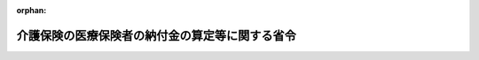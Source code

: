.. _411M50000100043_20240401_506M60000100013:

:orphan:

================================================
介護保険の医療保険者の納付金の算定等に関する省令
================================================

.. raw:: html
    
    
    <main id="contentsLaw" class="active">
    <div id="innerDocument" class="active">
    
    
    
    
    <div style="margin-bottom: 12px;">
    <div id="lawTitleNo" style="font-size: 1.067rem; font-weight: bold;" class="_shokanBoxParent">平成十一年厚生省令第四十三号<div class="_shokanBox"></div>
    <div class="_inyoBox" id="_inyo_"></div>
    </div>
    <div id="lawTitle" style="margin-left: 3rem; font-size: 1.5rem; font-weight: bold; line-height: 1.25em;" class="_shokanBoxParent">
    <span data-xpath="">介護保険の医療保険者の納付金の算定等に関する省令</span><div class="_shokanBox" id="_shokan_"><div class="_shokanBtnIcons"></div></div>
    <div class="_inyoBox" id="_inyo_"></div>
    </div>
    </div><section id="EnactStatement" class="active EnactStatement"><div class="_div_EnactStatement _shokanBoxParent" style="text-indent: 1em;">
    <span data-xpath="">介護保険法（平成九年法律第百二十三号）第百四十八条第八項、第百五十一条第二項、第百五十二条、第百五十三条、第百五十八条第一項、第百五十九条第一項及び第百六十三条並びに介護保険の国庫負担金の算定等に関する政令（平成十年政令第四百十三号）第六条第四項第一号、第七条第二項、第十条及び第十二条第三項の規定に基づき、介護保険の医療保険者の納付金の算定等に関する省令を次のように定める。</span><div class="_shokanBox" id="_shokan_"><div class="_shokanBtnIcons"></div></div>
    <div class="_inyoBox" id="_inyo_"></div>
    </div></section><section id="MainProvision" class="active MainProvision"><section id="" class="active Article"><div style="margin-left: 1em; font-weight: bold;" class="_div_ArticleCaption _shokanBoxParent">
    <span data-xpath="">（市町村が介護保険に関する特別会計に繰り入れる額の算定方法）</span><div class="_shokanBox" id="_shokan_"><div class="_shokanBtnIcons"></div></div>
    <div class="_inyoBox" id="_inyo_"></div>
    </div>
    <div style="margin-left: 1em; text-indent: -1em;" id="" class="_div_ArticleTitle _shokanBoxParent">
    <span style="font-weight: bold;">第一条</span>　<span data-xpath="">介護保険の国庫負担金の算定等に関する政令（平成十年政令第四百十三号。以下「算定政令」という。）第三条の二第一項に規定する毎年度市町村が介護保険に関する特別会計に繰り入れる額は、当該年度において介護保険法施行令（平成十年政令第四百十二号。以下「施行令」という。）第三十八条第十一項から第十三項まで又は第三十九条第五項から第七項までに規定する第一号被保険者に該当することが、当該年度の三月三十一日までの間に明らかになった第一号被保険者（介護保険法（平成九年法律第百二十三号。以下「法」という。）第九条第一号に規定する第一号被保険者をいう。以下同じ。）に係る当該年度分の保険料について、当該市町村が施行令第三十八条第十一項から第十三項までに定める基準に従い同条第一項の規定に基づき算定される保険料を賦課し、又は施行令第三十九条第五項から第七項までに定める基準に従い同条第一項の規定に基づき算定される保険料を賦課することにより減額することとなる保険料の額を合計した額（その額が現に当該年度分の保険料について施行令第三十八条第十一項から第十三項までに定める基準に従い同条第一項の規定に基づき算定される保険料を賦課し、又は施行令第三十九条第五項から第七項までに定める基準に従い同条第一項の規定に基づき算定される保険料を賦課することにより減額した保険料の額の合計額を超えるときは、当該合計額）とする。</span><div class="_shokanBox" id="_shokan_"><div class="_shokanBtnIcons"></div></div>
    <div class="_inyoBox" id="_inyo_"></div>
    </div></section><section id="" class="active Article"><div style="margin-left: 1em; font-weight: bold;" class="_div_ArticleCaption _shokanBoxParent">
    <span data-xpath="">（算定政令第六条第四項の厚生労働省令で定める率）</span><div class="_shokanBox" id="_shokan_"><div class="_shokanBtnIcons"></div></div>
    <div class="_inyoBox" id="_inyo_"></div>
    </div>
    <div style="margin-left: 1em; text-indent: -1em;" id="" class="_div_ArticleTitle _shokanBoxParent">
    <span style="font-weight: bold;">第一条の二</span>　<span data-xpath="">算定政令第六条第四項の厚生労働省令で定める率は、次の各号に掲げる市町村の区分に応じ、当該各号に定める率とする。</span><span data-xpath="">ただし、第一号被保険者に係る保険料収納率が、当該各号に掲げる率に満たないことが、災害その他特別の事情によるものであるときは、この限りでない。</span><div class="_shokanBox" id="_shokan_"><div class="_shokanBtnIcons"></div></div>
    <div class="_inyoBox" id="_inyo_"></div>
    </div>
    <div id="" style="margin-left: 2em; text-indent: -1em;" class="_div_ItemSentence _shokanBoxParent">
    <span style="font-weight: bold;">一</span>　<span data-xpath="">第一号被保険者の数が一千人未満である市町村</span>　<span data-xpath="">百分の九十四</span><div class="_shokanBox" id="_shokan_"><div class="_shokanBtnIcons"></div></div>
    <div class="_inyoBox" id="_inyo_"></div>
    </div>
    <div id="" style="margin-left: 2em; text-indent: -1em;" class="_div_ItemSentence _shokanBoxParent">
    <span style="font-weight: bold;">二</span>　<span data-xpath="">第一号被保険者の数が一千人以上一万人未満である市町村</span>　<span data-xpath="">百分の九十三</span><div class="_shokanBox" id="_shokan_"><div class="_shokanBtnIcons"></div></div>
    <div class="_inyoBox" id="_inyo_"></div>
    </div>
    <div id="" style="margin-left: 2em; text-indent: -1em;" class="_div_ItemSentence _shokanBoxParent">
    <span style="font-weight: bold;">三</span>　<span data-xpath="">第一号被保険者の数が一万人以上である市町村</span>　<span data-xpath="">百分の九十二</span><div class="_shokanBox" id="_shokan_"><div class="_shokanBtnIcons"></div></div>
    <div class="_inyoBox" id="_inyo_"></div>
    </div>
    <div style="margin-left: 1em; text-indent: -1em;" class="_div_ParagraphSentence _shokanBoxParent">
    <span style="font-weight: bold;">２</span>　<span data-xpath="">前項の保険料収納率は、計画期間（法第百四十七条第二項第一号に規定する計画期間をいう。以下同じ。）の最終年度の十一月三十日現在における当該計画期間分の第一号被保険者に係る保険料についての調査決定済額で、当該計画期間の初年度の四月一日から当該計画期間の最終年度の十一月三十日までの保険料の納期に納付すべきものとして賦課されている額のうち、当該計画期間の最終年度の十一月三十日現在において収納された額の占める率とする。</span><div class="_shokanBox" id="_shokan_"><div class="_shokanBtnIcons"></div></div>
    <div class="_inyoBox" id="_inyo_"></div>
    </div></section><section id="" class="active Article"><div style="margin-left: 1em; font-weight: bold;" class="_div_ArticleCaption _shokanBoxParent">
    <span data-xpath="">（基金事業対象比率の算定に当たっての介護保険事業に係る収入額の算定方法）</span><div class="_shokanBox" id="_shokan_"><div class="_shokanBtnIcons"></div></div>
    <div class="_inyoBox" id="_inyo_"></div>
    </div>
    <div style="margin-left: 1em; text-indent: -1em;" id="" class="_div_ArticleTitle _shokanBoxParent">
    <span style="font-weight: bold;">第一条の三</span>　<span data-xpath="">算定政令第六条第五項第一号に規定する標準給付費額（同号に規定する標準給付費額をいう。以下同じ。）及び法第百十五条の四十五に規定する地域支援事業に要する費用の額に充てるべき額は、各年度の施行令第三十八条第三項第二号に規定する合算額から同号に規定する法第百二十二条の三第一項の規定による交付金の額のうち介護保険事業に要する費用の額に充てるべき額、同号に規定する法第百二十七条及び第百二十八条の規定による補助金のうち標準給付費額に係るもの以外のものの額並びに同号に規定するその他介護保険事業に要する費用のための収入のうち標準給付費額に係るもの以外のものの額の合計額の総額を控除して得た額の総額とする。</span><div class="_shokanBox" id="_shokan_"><div class="_shokanBtnIcons"></div></div>
    <div class="_inyoBox" id="_inyo_"></div>
    </div>
    <div style="margin-left: 1em; text-indent: -1em;" class="_div_ParagraphSentence _shokanBoxParent">
    <span style="font-weight: bold;">２</span>　<span data-xpath="">算定政令第六条第五項第一号に規定する法第百二十二条の三第一項の規定による交付金の額のうち介護保険事業に要する費用の額に充てるべき額は、同項の規定による交付金のうち介護保険事業に要する費用の額に係るもの以外のものの額を控除して得た額とする。</span><div class="_shokanBox" id="_shokan_"><div class="_shokanBtnIcons"></div></div>
    <div class="_inyoBox" id="_inyo_"></div>
    </div></section><section id="" class="active Article"><div style="margin-left: 1em; font-weight: bold;" class="_div_ArticleCaption _shokanBoxParent">
    <span data-xpath="">（単年度基金事業対象収入額の算定方法）</span><div class="_shokanBox" id="_shokan_"><div class="_shokanBtnIcons"></div></div>
    <div class="_inyoBox" id="_inyo_"></div>
    </div>
    <div style="margin-left: 1em; text-indent: -1em;" id="" class="_div_ArticleTitle _shokanBoxParent">
    <span style="font-weight: bold;">第二条</span>　<span data-xpath="">前条第二項の規定は、算定政令第七条第二項に規定する法第百二十二条の三第一項の規定による交付金の額のうち介護保険事業に要する費用の額に充てるべき額について準用する。</span><div class="_shokanBox" id="_shokan_"><div class="_shokanBtnIcons"></div></div>
    <div class="_inyoBox" id="_inyo_"></div>
    </div>
    <div style="margin-left: 1em; text-indent: -1em;" class="_div_ParagraphSentence _shokanBoxParent">
    <span style="font-weight: bold;">２</span>　<span data-xpath="">算定政令第七条第二項に規定する法第百二十七条及び第百二十八条の規定による補助金のうち標準給付費額に充てるべき額は、これらの補助金のうち標準給付費額に係るもの以外のものの額を控除して得た額とする。</span><div class="_shokanBox" id="_shokan_"><div class="_shokanBtnIcons"></div></div>
    <div class="_inyoBox" id="_inyo_"></div>
    </div>
    <div style="margin-left: 1em; text-indent: -1em;" class="_div_ParagraphSentence _shokanBoxParent">
    <span style="font-weight: bold;">３</span>　<span data-xpath="">算定政令第七条第二項に規定する当該年度前の年度において生じた決算上の剰余金のうち標準給付費額に充てるべき額は、次の各号に掲げる剰余金の区分に応じ、当該各号に定める額とする。</span><div class="_shokanBox" id="_shokan_"><div class="_shokanBtnIcons"></div></div>
    <div class="_inyoBox" id="_inyo_"></div>
    </div>
    <div id="" style="margin-left: 2em; text-indent: -1em;" class="_div_ItemSentence _shokanBoxParent">
    <span style="font-weight: bold;">一</span>　<span data-xpath="">当該年度が属する計画期間中の各年度において生じた決算上の剰余金</span>　<span data-xpath="">当該決算上の剰余金に基金事業対象比率（算定政令第六条第五項に規定する基金事業対象比率をいう。次号において同じ。）を乗じて得た額</span><div class="_shokanBox" id="_shokan_"><div class="_shokanBtnIcons"></div></div>
    <div class="_inyoBox" id="_inyo_"></div>
    </div>
    <div id="" style="margin-left: 2em; text-indent: -1em;" class="_div_ItemSentence _shokanBoxParent">
    <span style="font-weight: bold;">二</span>　<span data-xpath="">当該年度が属する計画期間前の年度において生じた決算上の剰余金</span>　<span data-xpath="">当該年度が属する計画期間に係る保険料率の算定に当たって施行令第三十八条第三項第二号に規定するその他介護保険事業に要する費用のための収入として見込まれていたものに基金事業対象比率を乗じて得た額</span><div class="_shokanBox" id="_shokan_"><div class="_shokanBtnIcons"></div></div>
    <div class="_inyoBox" id="_inyo_"></div>
    </div></section><section id="" class="active Article"><div style="margin-left: 1em; font-weight: bold;" class="_div_ArticleCaption _shokanBoxParent">
    <span data-xpath="">（基金事業対象収入額の算定方法）</span><div class="_shokanBox" id="_shokan_"><div class="_shokanBtnIcons"></div></div>
    <div class="_inyoBox" id="_inyo_"></div>
    </div>
    <div style="margin-left: 1em; text-indent: -1em;" id="" class="_div_ArticleTitle _shokanBoxParent">
    <span style="font-weight: bold;">第三条</span>　<span data-xpath="">第一条の三第二項の規定は、算定政令第十条に規定する法第百二十二条の三第一項の規定による交付金の額のうち介護保険事業に要する費用の額に充てるべき額について準用する。</span><div class="_shokanBox" id="_shokan_"><div class="_shokanBtnIcons"></div></div>
    <div class="_inyoBox" id="_inyo_"></div>
    </div>
    <div style="margin-left: 1em; text-indent: -1em;" class="_div_ParagraphSentence _shokanBoxParent">
    <span style="font-weight: bold;">２</span>　<span data-xpath="">前条第二項の規定は、算定政令第十条に規定する法第百二十七条及び第百二十八条の規定による補助金のうち標準給付費額に充てるべき額について準用する。</span><div class="_shokanBox" id="_shokan_"><div class="_shokanBtnIcons"></div></div>
    <div class="_inyoBox" id="_inyo_"></div>
    </div>
    <div style="margin-left: 1em; text-indent: -1em;" class="_div_ParagraphSentence _shokanBoxParent">
    <span style="font-weight: bold;">３</span>　<span data-xpath="">現計画期間（算定政令第十条に規定する現計画期間をいう。以下同じ。）の前の計画期間において生じた決算上の剰余金であって現計画期間に繰り越されたもののうち標準給付費額に充てるべき額は、現計画期間に係る保険料率の算定に当たって施行令第三十八条第三項第二号に規定するその他介護保険事業に要する費用のための収入として見込まれていたものに基金事業対象比率を乗じて得た額とする。</span><div class="_shokanBox" id="_shokan_"><div class="_shokanBtnIcons"></div></div>
    <div class="_inyoBox" id="_inyo_"></div>
    </div></section><section id="" class="active Article"><div style="margin-left: 1em; font-weight: bold;" class="_div_ArticleCaption _shokanBoxParent">
    <span data-xpath="">（令和六年度から令和八年度までの財政安定化基金拠出率）</span><div class="_shokanBox" id="_shokan_"><div class="_shokanBtnIcons"></div></div>
    <div class="_inyoBox" id="_inyo_"></div>
    </div>
    <div style="margin-left: 1em; text-indent: -1em;" id="" class="_div_ArticleTitle _shokanBoxParent">
    <span style="font-weight: bold;">第四条</span>　<span data-xpath="">令和六年度から令和八年度までの算定政令第十二条第三項に規定する財政安定化基金拠出率は、十万分の三十二とする。</span><div class="_shokanBox" id="_shokan_"><div class="_shokanBtnIcons"></div></div>
    <div class="_inyoBox" id="_inyo_"></div>
    </div></section><section id="" class="active Article"><div style="margin-left: 1em; font-weight: bold;" class="_div_ArticleCaption _shokanBoxParent">
    <span data-xpath="">（市町村財政安定化事業の負担交付に関する事務の一部を受託できる法人等）</span><div class="_shokanBox" id="_shokan_"><div class="_shokanBtnIcons"></div></div>
    <div class="_inyoBox" id="_inyo_"></div>
    </div>
    <div style="margin-left: 1em; text-indent: -1em;" id="" class="_div_ArticleTitle _shokanBoxParent">
    <span style="font-weight: bold;">第五条</span>　<span data-xpath="">市町村相互財政安定化事業を行う市町村は、法第百四十八条第八項の規定により市町村相互財政安定化事業の事務の一部を委託しようとするときは、当該市町村間の協議により、委託する法人、委託する事務の範囲、委託する事務に要する経費の支弁の方法その他必要な事項を定めなければならない。</span><div class="_shokanBox" id="_shokan_"><div class="_shokanBtnIcons"></div></div>
    <div class="_inyoBox" id="_inyo_"></div>
    </div>
    <div style="margin-left: 1em; text-indent: -1em;" class="_div_ParagraphSentence _shokanBoxParent">
    <span style="font-weight: bold;">２</span>　<span data-xpath="">法第百四十八条第八項に規定する厚生労働省令で定める要件は、次のとおりとする。</span><div class="_shokanBox" id="_shokan_"><div class="_shokanBtnIcons"></div></div>
    <div class="_inyoBox" id="_inyo_"></div>
    </div>
    <div id="" style="margin-left: 2em; text-indent: -1em;" class="_div_ItemSentence _shokanBoxParent">
    <span style="font-weight: bold;">一</span>　<span data-xpath="">当該法人が委託を受けようとする事務（以下「受託事務」という。）を実施するに足る人員及び財政的基礎を有するものであること。</span><div class="_shokanBox" id="_shokan_"><div class="_shokanBtnIcons"></div></div>
    <div class="_inyoBox" id="_inyo_"></div>
    </div>
    <div id="" style="margin-left: 2em; text-indent: -1em;" class="_div_ItemSentence _shokanBoxParent">
    <span style="font-weight: bold;">二</span>　<span data-xpath="">当該法人が受託事務以外の業務を行っている場合には、その業務を行うことによって受託事務が不公正になるおそれがないものであること。</span><div class="_shokanBox" id="_shokan_"><div class="_shokanBtnIcons"></div></div>
    <div class="_inyoBox" id="_inyo_"></div>
    </div></section><section id="" class="active Article"><div style="margin-left: 1em; font-weight: bold;" class="_div_ArticleCaption _shokanBoxParent">
    <span data-xpath="">（調整金額）</span><div class="_shokanBox" id="_shokan_"><div class="_shokanBtnIcons"></div></div>
    <div class="_inyoBox" id="_inyo_"></div>
    </div>
    <div style="margin-left: 1em; text-indent: -1em;" id="" class="_div_ArticleTitle _shokanBoxParent">
    <span style="font-weight: bold;">第六条</span>　<span data-xpath="">前々年度の概算納付金の額が前々年度の確定納付金の額を超える医療保険者（以下「控除対象医療保険者」という。）に係る法第百五十一条第一項ただし書に規定する調整金額は、その超える額（以下「超過額」という。）に算定率を乗じて得た額とする。</span><div class="_shokanBox" id="_shokan_"><div class="_shokanBtnIcons"></div></div>
    <div class="_inyoBox" id="_inyo_"></div>
    </div>
    <div style="margin-left: 1em; text-indent: -1em;" class="_div_ParagraphSentence _shokanBoxParent">
    <span style="font-weight: bold;">２</span>　<span data-xpath="">前々年度の概算納付金の額が前々年度の確定納付金の額に満たない医療保険者（以下「加算対象医療保険者」という。）に係る法第百五十一条第一項ただし書に規定する調整金額は、その満たない額（以下「不足額」という。）に算定率を乗じて得た額とする。</span><div class="_shokanBox" id="_shokan_"><div class="_shokanBtnIcons"></div></div>
    <div class="_inyoBox" id="_inyo_"></div>
    </div>
    <div style="margin-left: 1em; text-indent: -1em;" class="_div_ParagraphSentence _shokanBoxParent">
    <span style="font-weight: bold;">３</span>　<span data-xpath="">前二項に規定する算定率は、第一号に掲げる額を第二号に掲げる額で除して得た率を基準として年度ごとにあらかじめ厚生労働大臣が定める率とする。</span><div class="_shokanBox" id="_shokan_"><div class="_shokanBtnIcons"></div></div>
    <div class="_inyoBox" id="_inyo_"></div>
    </div>
    <div id="" style="margin-left: 2em; text-indent: -1em;" class="_div_ItemSentence _shokanBoxParent">
    <span style="font-weight: bold;">一</span>　<span data-xpath="">すべての加算対象医療保険者に係る不足額の合計額及びすべての控除対象医療保険者に係る超過額の合計額に係る基金の支払利息の額と受取利息の額との差額を基礎として、前々年度における社会保険診療報酬支払基金（以下「支払基金」という。）の法第百六十条第一項第一号から第三号までに規定する業務上生じた利息の額等を勘案して支払基金があらかじめ厚生労働大臣の承認を受けて算定する額</span><div class="_shokanBox" id="_shokan_"><div class="_shokanBtnIcons"></div></div>
    <div class="_inyoBox" id="_inyo_"></div>
    </div>
    <div id="" style="margin-left: 2em; text-indent: -1em;" class="_div_ItemSentence _shokanBoxParent">
    <span style="font-weight: bold;">二</span>　<span data-xpath="">すべての加算対象医療保険者に係る不足額の合計額とすべての控除対象医療保険者に係る超過額の合計額との差額</span><div class="_shokanBox" id="_shokan_"><div class="_shokanBtnIcons"></div></div>
    <div class="_inyoBox" id="_inyo_"></div>
    </div></section><section id="" class="active Article"><div style="margin-left: 1em; font-weight: bold;" class="_div_ArticleCaption _shokanBoxParent">
    <span data-xpath="">（概算納付金の算定に係る医療保険納付対象額及び介護予防・日常生活支援総合事業医療保険納付対象額の見込額の算定方法）</span><div class="_shokanBox" id="_shokan_"><div class="_shokanBtnIcons"></div></div>
    <div class="_inyoBox" id="_inyo_"></div>
    </div>
    <div style="margin-left: 1em; text-indent: -1em;" id="" class="_div_ArticleTitle _shokanBoxParent">
    <span style="font-weight: bold;">第七条</span>　<span data-xpath="">法第百五十二条第一項各号に規定する医療保険納付対象額（法第百二十五条第一項に規定する医療保険納付対象額をいう。以下同じ。）及び介護予防・日常生活支援総合事業医療保険納付対象額（法第百二十六条第一項に規定する介護予防・日常生活支援総合事業医療保険納付対象額をいう。以下同じ。）の見込額の総額は、第一号に掲げる額に第二号に掲げる率を乗じて得た額に、当該年度に係る第二号被保険者負担率（法第百二十五条第二項に規定する第二号被保険者負担率をいう。以下同じ。）を乗じて得た額とする。</span><div class="_shokanBox" id="_shokan_"><div class="_shokanBtnIcons"></div></div>
    <div class="_inyoBox" id="_inyo_"></div>
    </div>
    <div id="" style="margin-left: 2em; text-indent: -1em;" class="_div_ItemSentence _shokanBoxParent">
    <span style="font-weight: bold;">一</span>　<span data-xpath="">前々年度の全ての市町村の標準給付費額及び法第百十五条の四十五第一項に規定する介護予防・日常生活支援総合事業に要する費用の額（以下「介護予防・日常生活支援総合事業費額」という。）の総額</span><div class="_shokanBox" id="_shokan_"><div class="_shokanBtnIcons"></div></div>
    <div class="_inyoBox" id="_inyo_"></div>
    </div>
    <div id="" style="margin-left: 2em; text-indent: -1em;" class="_div_ItemSentence _shokanBoxParent">
    <span style="font-weight: bold;">二</span>　<span data-xpath="">当該年度における全ての市町村の標準給付費額及び介護予防・日常生活支援総合事業費額の見込額の総額を前々年度における全ての市町村の標準給付費額及び介護予防・日常生活支援総合事業費額の総額で除して得た率を基準として年度ごとにあらかじめ厚生労働大臣が定める率</span><div class="_shokanBox" id="_shokan_"><div class="_shokanBtnIcons"></div></div>
    <div class="_inyoBox" id="_inyo_"></div>
    </div></section><section id="" class="active Article"><div style="margin-left: 1em; font-weight: bold;" class="_div_ArticleCaption _shokanBoxParent">
    <span data-xpath="">（概算納付金の算定に係る第二号被保険者の見込数の総数等の算定方法）</span><div class="_shokanBox" id="_shokan_"><div class="_shokanBtnIcons"></div></div>
    <div class="_inyoBox" id="_inyo_"></div>
    </div>
    <div style="margin-left: 1em; text-indent: -1em;" id="" class="_div_ArticleTitle _shokanBoxParent">
    <span style="font-weight: bold;">第八条</span>　<span data-xpath="">法第百五十二条第一項各号に規定する当該年度における全ての医療保険者に係る第二号被保険者の見込数の総数は、同年度における全ての医療保険者に係る次項の規定により算定した数の総数と第三項の規定により算定した数との合計数とする。</span><div class="_shokanBox" id="_shokan_"><div class="_shokanBtnIcons"></div></div>
    <div class="_inyoBox" id="_inyo_"></div>
    </div>
    <div style="margin-left: 1em; text-indent: -1em;" class="_div_ParagraphSentence _shokanBoxParent">
    <span style="font-weight: bold;">２</span>　<span data-xpath="">法第百五十二条第一項第二号に規定する当該年度における当該医療保険者に係る第二号被保険者の見込数は、第一号に掲げる数に第二号に掲げる率を乗じて得た数とする。</span><div class="_shokanBox" id="_shokan_"><div class="_shokanBtnIcons"></div></div>
    <div class="_inyoBox" id="_inyo_"></div>
    </div>
    <div id="" style="margin-left: 2em; text-indent: -1em;" class="_div_ItemSentence _shokanBoxParent">
    <span style="font-weight: bold;">一</span>　<span data-xpath="">前々年度における当該医療保険者に係る第二号被保険者の数（その数が当該医療保険者に係る特別の事情により著しく過大又は過小であると認められるときは、当該医療保険者の申請に基づき、あらかじめ支払基金が厚生労働大臣の承認を受けて算定する数とする。）</span><div class="_shokanBox" id="_shokan_"><div class="_shokanBtnIcons"></div></div>
    <div class="_inyoBox" id="_inyo_"></div>
    </div>
    <div id="" style="margin-left: 2em; text-indent: -1em;" class="_div_ItemSentence _shokanBoxParent">
    <span style="font-weight: bold;">二</span>　<span data-xpath="">当該年度における次項に規定する医療保険者以外の全ての医療保険者に係る第二号被保険者の見込数の総数をそれらの医療保険者に係る前号に掲げる数の合計数で除して得た率の見込みとして年度ごとにあらかじめ厚生労働大臣が定める率</span><div class="_shokanBox" id="_shokan_"><div class="_shokanBtnIcons"></div></div>
    <div class="_inyoBox" id="_inyo_"></div>
    </div>
    <div style="margin-left: 1em; text-indent: -1em;" class="_div_ParagraphSentence _shokanBoxParent">
    <span style="font-weight: bold;">３</span>　<span data-xpath="">当該年度の前々年度の四月二日以降に新たに設立された医療保険者及び同日から当該年度の四月一日までの間に合併又は分割により成立した医療保険者に係る当該年度における第二号被保険者の見込数は、前項の規定にかかわらず、その間における当該医療保険者に係る第二号被保険者の数等を勘案してあらかじめ支払基金が厚生労働大臣の承認を受けて算定する数とする。</span><div class="_shokanBox" id="_shokan_"><div class="_shokanBtnIcons"></div></div>
    <div class="_inyoBox" id="_inyo_"></div>
    </div></section><section id="" class="active Article"><div style="margin-left: 1em; font-weight: bold;" class="_div_ArticleCaption _shokanBoxParent">
    <span data-xpath="">（概算納付金の算定に係る第二号被保険者一人当たり負担見込額の算定方法）</span><div class="_shokanBox" id="_shokan_"><div class="_shokanBtnIcons"></div></div>
    <div class="_inyoBox" id="_inyo_"></div>
    </div>
    <div style="margin-left: 1em; text-indent: -1em;" id="" class="_div_ArticleTitle _shokanBoxParent">
    <span style="font-weight: bold;">第九条</span>　<span data-xpath="">法第百五十二条第一項各号に規定する当該年度における医療保険納付対象額及び介護予防・日常生活支援総合事業医療保険納付対象額の見込額の総額を第二号被保険者の見込数の総数で除して得た額（以下「第二号被保険者一人当たり負担見込額」という。）は、同年度における第七条の規定により算定した医療保険納付対象額及び介護予防・日常生活支援総合事業医療保険納付対象額の見込額の総額を、同年度における前条第一項の規定により算定した全ての医療保険者に係る第二号被保険者の見込数の総数で除して得た額として年度ごとにあらかじめ厚生労働大臣が定める額とする。</span><div class="_shokanBox" id="_shokan_"><div class="_shokanBtnIcons"></div></div>
    <div class="_inyoBox" id="_inyo_"></div>
    </div></section><section id="" class="active Article"><div style="margin-left: 1em; font-weight: bold;" class="_div_ArticleCaption _shokanBoxParent">
    <span data-xpath="">（概算納付金の算定に係る総報酬割概算負担率の算定方法）</span><div class="_shokanBox" id="_shokan_"><div class="_shokanBtnIcons"></div></div>
    <div class="_inyoBox" id="_inyo_"></div>
    </div>
    <div style="margin-left: 1em; text-indent: -1em;" id="" class="_div_ArticleTitle _shokanBoxParent">
    <span style="font-weight: bold;">第九条の二</span>　<span data-xpath="">法第百五十二条第一項第一号に規定する当該年度における全ての市町村の医療保険納付対象額及び介護予防・日常生活支援総合事業医療保険納付対象額の見込額の総額を同年度における全ての医療保険者に係る第二号被保険者の見込数の総数で除して得た額に、同年度における全ての被用者保険等保険者（高齢者の医療の確保に関する法律（昭和五十七年法律第八十号）第七条第三項に規定する被用者保険等保険者をいう。以下同じ。）に係る第二号被保険者の見込数の総数を乗じて得た額を同年度における全ての被用者保険等保険者に係る第二号被保険者標準報酬総額の見込額（法第百五十二条第一項第一号イに規定する第二号被保険者標準報酬総額の見込額をいう。以下同じ。）の合計額で除して得た数（第十三条第五号において「総報酬割概算負担率」という。）は、前条の規定により算定した第二号被保険者一人当たり負担見込額に同年度における次条の規定により算定した全ての被用者保険等保険者に係る第二号被保険者の見込数の総数を乗じて得た額を同年度における全ての被用者保険等保険者に係る第九条の四の規定により算定した第二号被保険者標準報酬総額の見込額の合計額で除して得た率を基礎として、年度ごとにあらかじめ厚生労働大臣が定める率とする。</span><div class="_shokanBox" id="_shokan_"><div class="_shokanBtnIcons"></div></div>
    <div class="_inyoBox" id="_inyo_"></div>
    </div></section><section id="" class="active Article"><div style="margin-left: 1em; font-weight: bold;" class="_div_ArticleCaption _shokanBoxParent">
    <span data-xpath="">（被用者保険等保険者に係る第二号被保険者の見込数の総数の算定方法）</span><div class="_shokanBox" id="_shokan_"><div class="_shokanBtnIcons"></div></div>
    <div class="_inyoBox" id="_inyo_"></div>
    </div>
    <div style="margin-left: 1em; text-indent: -1em;" id="" class="_div_ArticleTitle _shokanBoxParent">
    <span style="font-weight: bold;">第九条の三</span>　<span data-xpath="">法第百五十二条第一項第一号に規定する当該年度における全ての被用者保険等保険者に係る第二号被保険者の見込数の総数は、同年度における全ての被用者保険等保険者に係る第二号被保険者の見込数の総数とする。</span><div class="_shokanBox" id="_shokan_"><div class="_shokanBtnIcons"></div></div>
    <div class="_inyoBox" id="_inyo_"></div>
    </div></section><section id="" class="active Article"><div style="margin-left: 1em; font-weight: bold;" class="_div_ArticleCaption _shokanBoxParent">
    <span data-xpath="">（第二号被保険者標準報酬総額の見込額の算定方法）</span><div class="_shokanBox" id="_shokan_"><div class="_shokanBtnIcons"></div></div>
    <div class="_inyoBox" id="_inyo_"></div>
    </div>
    <div style="margin-left: 1em; text-indent: -1em;" id="" class="_div_ArticleTitle _shokanBoxParent">
    <span style="font-weight: bold;">第九条の四</span>　<span data-xpath="">法第百五十二条第一項第一号イに規定する当該年度における第二号被保険者標準報酬総額の見込額は、第一号に掲げる額に第二号に掲げる率を乗じて得た額とする。</span><div class="_shokanBox" id="_shokan_"><div class="_shokanBtnIcons"></div></div>
    <div class="_inyoBox" id="_inyo_"></div>
    </div>
    <div id="" style="margin-left: 2em; text-indent: -1em;" class="_div_ItemSentence _shokanBoxParent">
    <span style="font-weight: bold;">一</span>　<span data-xpath="">当該年度の前々年度の当該被用者保険等保険者の第二号被保険者標準報酬総額（法第百五十二条第二項に規定する第二号被保険者標準報酬総額をいう。以下同じ。）</span><div class="_shokanBox" id="_shokan_"><div class="_shokanBtnIcons"></div></div>
    <div class="_inyoBox" id="_inyo_"></div>
    </div>
    <div id="" style="margin-left: 2em; text-indent: -1em;" class="_div_ItemSentence _shokanBoxParent">
    <span style="font-weight: bold;">二</span>　<span data-xpath="">当該年度の前年度及び当該年度において見込まれる当該被用者保険等保険者の被保険者等（全国健康保険協会及び健康保険組合の被保険者（第二号被保険者である者に限る。以下同じ。）、共済組合の組合員（第二号被保険者である者に限り、国家公務員共済組合法（昭和三十三年法律第百二十八号）による短期給付に関する規定が適用されない者及び地方公務員等共済組合法（昭和三十七年法律第百五十二号）による短期給付に関する規定が適用されない者を除く。以下同じ。）、日本私立学校振興・共済事業団の加入者（第二号被保険者である者に限り、私立学校教職員共済法（昭和二十八年法律第二百四十五号）附則第二十項の規定により健康保険法（大正十一年法律第七十号）による保険給付のみを受けることができることとなった者を除く。以下「加入者」という。）及び国民健康保険組合（被用者保険等保険者であるものに限る。以下同じ。）の組合員（第二号被保険者である者に限る。以下同じ。）をいう。以下同じ。）に係る賃金水準の伸び及び被保険者等の数の伸び等を勘案して当該被用者保険等保険者において見込まれるこれらの年度における当該被用者保険等保険者の第二号被保険者標準報酬総額の伸び率</span><div class="_shokanBox" id="_shokan_"><div class="_shokanBtnIcons"></div></div>
    <div class="_inyoBox" id="_inyo_"></div>
    </div>
    <div style="margin-left: 1em; text-indent: -1em;" class="_div_ParagraphSentence _shokanBoxParent">
    <span style="font-weight: bold;">２</span>　<span data-xpath="">当該年度の前々年度の四月二日以降新たに被用者保険等保険者となった者及び同日以降当該年度の四月一日までの間に合併又は分割により成立した被用者保険等保険者に係る同年度の第二号被保険者標準報酬総額の見込額は、前項の規定にかかわらず、その間における当該被用者保険等保険者の第二号被保険者標準報酬総額に相当する額等を勘案して支払基金があらかじめ厚生労働大臣の承認を受けた算定方法に基づき算定するものとする。</span><div class="_shokanBox" id="_shokan_"><div class="_shokanBtnIcons"></div></div>
    <div class="_inyoBox" id="_inyo_"></div>
    </div>
    <div style="margin-left: 1em; text-indent: -1em;" class="_div_ParagraphSentence _shokanBoxParent">
    <span style="font-weight: bold;">３</span>　<span data-xpath="">支払基金は、前項の規定に基づき、当該被用者保険等保険者に係る第二号被保険者標準報酬総額の見込額を算定したときは、速やかに当該見込額を厚生労働大臣に報告するものとする。</span><div class="_shokanBox" id="_shokan_"><div class="_shokanBtnIcons"></div></div>
    <div class="_inyoBox" id="_inyo_"></div>
    </div></section><section id="" class="active Article"><div style="margin-left: 1em; font-weight: bold;" class="_div_ArticleCaption _shokanBoxParent">
    <span data-xpath="">（厚生労働大臣が定める国民健康保険組合に係る俸給等に相当するものの額）</span><div class="_shokanBox" id="_shokan_"><div class="_shokanBtnIcons"></div></div>
    <div class="_inyoBox" id="_inyo_"></div>
    </div>
    <div style="margin-left: 1em; text-indent: -1em;" id="" class="_div_ArticleTitle _shokanBoxParent">
    <span style="font-weight: bold;">第九条の五</span>　<span data-xpath="">法第百五十二条第二項第四号に規定する組合員ごとの同項第一号から第三号までに定める額に相当するものとして厚生労働省令で定める額は、賃金、給料、俸給その他勤務の対償として受けるものであって、当該国民健康保険組合の組合員が負担する保険料その他これに相当するものの算定の基礎となるもののうち当該国民健康保険組合ごとに厚生労働大臣が定めるものの額とする。</span><div class="_shokanBox" id="_shokan_"><div class="_shokanBtnIcons"></div></div>
    <div class="_inyoBox" id="_inyo_"></div>
    </div></section><section id="" class="active Article"><div style="margin-left: 1em; font-weight: bold;" class="_div_ArticleCaption _shokanBoxParent">
    <span data-xpath="">（第二号被保険者標準報酬総額の補正）</span><div class="_shokanBox" id="_shokan_"><div class="_shokanBtnIcons"></div></div>
    <div class="_inyoBox" id="_inyo_"></div>
    </div>
    <div style="margin-left: 1em; text-indent: -1em;" id="" class="_div_ArticleTitle _shokanBoxParent">
    <span style="font-weight: bold;">第九条の六</span>　<span data-xpath="">共済組合の組合員の標準報酬の月額（国家公務員共済組合法又は地方公務員等共済組合法に規定する標準報酬（以下「標準報酬」という。）の月額をいう。以下同じ。）が標準報酬の等級の最高等級又は最低等級に属する共済組合の組合員がある場合における算定政令第十七条の二第一項第二号に規定する当該共済組合の組合員の標準報酬の月額の前々年度の合計額の総額は、当該共済組合の組合員の標準報酬の月額の当該年度の前々年度の合計額の総額に同号イに掲げる額を同号ロに掲げる額で除して得た率を乗じて得た額とする。</span><div class="_shokanBox" id="_shokan_"><div class="_shokanBtnIcons"></div></div>
    <div class="_inyoBox" id="_inyo_"></div>
    </div>
    <div style="margin-left: 1em; text-indent: -1em;" class="_div_ParagraphSentence _shokanBoxParent">
    <span style="font-weight: bold;">２</span>　<span data-xpath="">算定政令第十七条の二第一項第二号イに規定する前々年度の厚生労働省令で定める基準となる月は、当該年度の前々年度の六月とする。</span><div class="_shokanBox" id="_shokan_"><div class="_shokanBtnIcons"></div></div>
    <div class="_inyoBox" id="_inyo_"></div>
    </div>
    <div style="margin-left: 1em; text-indent: -1em;" class="_div_ParagraphSentence _shokanBoxParent">
    <span style="font-weight: bold;">３</span>　<span data-xpath="">加入者の私立学校教職員共済法に規定する標準報酬月額が同法に規定する標準報酬月額の等級の最高等級又は最低等級に属する加入者がある場合における算定政令第十七条の二第一項第三号に規定する当該加入者の同法に規定する標準報酬月額の当該年度の前々年度の合計額の総額は、当該加入者の同法に規定する標準報酬月額の当該年度の前々年度の合計額の総額に同号イに掲げる額を同号ロに掲げる額で除して得た率を乗じて得た額とする。</span><div class="_shokanBox" id="_shokan_"><div class="_shokanBtnIcons"></div></div>
    <div class="_inyoBox" id="_inyo_"></div>
    </div>
    <div style="margin-left: 1em; text-indent: -1em;" class="_div_ParagraphSentence _shokanBoxParent">
    <span style="font-weight: bold;">４</span>　<span data-xpath="">国民健康保険組合の組合員の健康保険法若しくは船員保険法（昭和十四年法律第七十三号）に規定する標準報酬月額若しくは標準報酬の月額若しくは私立学校教職員共済法に規定する標準報酬月額又は健康保険法若しくは船員保険法に規定する標準賞与額若しくは標準期末手当等の額（国家公務員共済組合法又は地方公務員等共済組合法に規定する標準期末手当等の額をいう。）若しくは私立学校教職員共済法に規定する標準賞与額に相当するものとして厚生労働省令で定めるものは、前条の規定により厚生労働大臣が定めるものとする。</span><div class="_shokanBox" id="_shokan_"><div class="_shokanBtnIcons"></div></div>
    <div class="_inyoBox" id="_inyo_"></div>
    </div>
    <div style="margin-left: 1em; text-indent: -1em;" class="_div_ParagraphSentence _shokanBoxParent">
    <span style="font-weight: bold;">５</span>　<span data-xpath="">算定政令第十七条の二第二項に規定する健康保険法に規定する標準報酬月額の等級又は標準報酬の等級若しくは私立学校教職員共済法に規定する標準報酬月額の等級の最高等級の額又は最低等級の額が改定された年度の共済組合の組合員の標準報酬の月額の合計額の総額及び加入者の同法に規定する標準報酬月額の合計額の総額は、当該共済組合の組合員の当該標準報酬の月額の同年度の合計額の総額及び当該加入者の同法に規定する標準報酬月額の同年度の合計額の総額をそれぞれ同年度の四月から同項に規定する改定月（以下この項において「改定月」という。）の前月までの期間に係る額（以下この項において「改定前の期間に係る額」という。）と改定月から同年度の三月までの期間に係る額（以下この項において「改定以後の期間に係る額」という。）に区分し、それぞれの額につき当該共済組合の組合員の標準報酬の月額の同年度の合計額の総額及び加入者の同法に規定する標準報酬月額の同年度の合計額の総額とみなして算定政令第十七条の二第一項の規定を適用し補正して得た額を合算して得た額とする。</span><span data-xpath="">この場合において、同項の規定の適用については、同項第二号イ中「最高等級又は最低等級に属する組合員」とあるのは、改定前の期間に係る額については「当該改定月前における最高等級又は最低等級に属する組合員」とし、改定以後の期間に係る額については「当該改定月以後における最高等級又は最低等級に属する組合員」とし、同号ロ中「総額」とあるのは、改定前の期間に係る額については「総額（当該改定月が当該基準月以前の月であるときは、当該改定月前における標準報酬の等級の最高等級又は最低等級を当該基準月における標準報酬の等級の最高等級又は最低等級とみなして算定した額の総額）」とし、改定以後の期間に係る額については「総額（当該改定月が当該基準月より後の月であるときは、当該改定月以後における標準報酬の等級の最高等級又は最低等級を当該基準月における標準報酬の等級の最高等級及び最低等級とみなして算定した額の総額）」とし、同項第三号イ中「最高等級又は最低等級に属する加入者」とあるのは、改定前の期間に係る額については「当該改定月前における最高等級又は最低等級に属する加入者」とし、改定以後の期間に係る額については「当該改定月以後における最高等級又は最低等級に属する加入者」とし、同号ロ中「総額」とあるのは、改定前の期間に係る額については「総額（当該改定月が当該基準月以前の月であるときは、当該改定月前における同法に規定する標準報酬月額の等級の最高等級又は最低等級を当該基準月における同法に規定する標準報酬月額の等級の最高等級又は最低等級とみなして算定した額の総額）」とし、改定以後の期間に係る額については「総額（当該改定月が当該基準月より後の月であるときは、当該改定月以後における同法に規定する標準報酬月額の等級の最高等級又は最低等級を当該基準月における同法に規定する標準報酬月額の等級の最高等級及び最低等級とみなして算定した額の総額）」とする。</span><div class="_shokanBox" id="_shokan_"><div class="_shokanBtnIcons"></div></div>
    <div class="_inyoBox" id="_inyo_"></div>
    </div></section><section id="" class="active Article"><div style="margin-left: 1em; font-weight: bold;" class="_div_ArticleCaption _shokanBoxParent">
    <span data-xpath="">（確定納付金の算定に係る医療保険納付対象額及び介護予防・日常生活支援総合事業医療保険納付対象額の算定方法）</span><div class="_shokanBox" id="_shokan_"><div class="_shokanBtnIcons"></div></div>
    <div class="_inyoBox" id="_inyo_"></div>
    </div>
    <div style="margin-left: 1em; text-indent: -1em;" id="" class="_div_ArticleTitle _shokanBoxParent">
    <span style="font-weight: bold;">第十条</span>　<span data-xpath="">法第百五十三条各号に規定する医療保険納付対象額及び介護予防・日常生活支援総合事業医療保険納付対象額の総額は、前々年度における全ての市町村の標準給付費額及び介護予防・日常生活支援総合事業費額の総額に前々年度に係る第二号被保険者負担率を乗じて得た額とする。</span><div class="_shokanBox" id="_shokan_"><div class="_shokanBtnIcons"></div></div>
    <div class="_inyoBox" id="_inyo_"></div>
    </div></section><section id="" class="active Article"><div style="margin-left: 1em; font-weight: bold;" class="_div_ArticleCaption _shokanBoxParent">
    <span data-xpath="">（確定納付金の算定に係る第二号被保険者の数の総数等の算定方法）</span><div class="_shokanBox" id="_shokan_"><div class="_shokanBtnIcons"></div></div>
    <div class="_inyoBox" id="_inyo_"></div>
    </div>
    <div style="margin-left: 1em; text-indent: -1em;" id="" class="_div_ArticleTitle _shokanBoxParent">
    <span style="font-weight: bold;">第十条の二</span>　<span data-xpath="">法第百五十三条各号に規定する前々年度における全ての医療保険者に係る第二号被保険者の総数は、当該年度の前々年度における全ての医療保険者に係る次項の規定により算定した第二号被保険者の数の総数とする。</span><div class="_shokanBox" id="_shokan_"><div class="_shokanBtnIcons"></div></div>
    <div class="_inyoBox" id="_inyo_"></div>
    </div>
    <div style="margin-left: 1em; text-indent: -1em;" class="_div_ParagraphSentence _shokanBoxParent">
    <span style="font-weight: bold;">２</span>　<span data-xpath="">法第百五十三条第二号に規定する前々年度における当該医療保険者に係る第二号被保険者の数は、当該年度の前々年度における当該医療保険者に係る第二号被保険者の数とする。</span><div class="_shokanBox" id="_shokan_"><div class="_shokanBtnIcons"></div></div>
    <div class="_inyoBox" id="_inyo_"></div>
    </div></section><section id="" class="active Article"><div style="margin-left: 1em; font-weight: bold;" class="_div_ArticleCaption _shokanBoxParent">
    <span data-xpath="">（確定納付金の算定に係る第二号被保険者一人当たり負担額の算定方法）</span><div class="_shokanBox" id="_shokan_"><div class="_shokanBtnIcons"></div></div>
    <div class="_inyoBox" id="_inyo_"></div>
    </div>
    <div style="margin-left: 1em; text-indent: -1em;" id="" class="_div_ArticleTitle _shokanBoxParent">
    <span style="font-weight: bold;">第十一条</span>　<span data-xpath="">法第百五十三条各号に規定する前々年度における医療保険納付対象額及び介護予防・日常生活支援総合事業医療保険納付対象額の総額を第二号被保険者の総数で除して得た額（以下「第二号被保険者一人当たり負担額」という。）は、前々年度における第十条の規定により算定した医療保険納付対象額及び介護予防・日常生活支援総合事業医療保険納付対象額の総額を前々年度における前条第一項の規定により算定した全ての医療保険者に係る第二号被保険者の総数で除して得た額として年度ごとにあらかじめ厚生労働大臣が定める額とする。</span><div class="_shokanBox" id="_shokan_"><div class="_shokanBtnIcons"></div></div>
    <div class="_inyoBox" id="_inyo_"></div>
    </div></section><section id="" class="active Article"><div style="margin-left: 1em; font-weight: bold;" class="_div_ArticleCaption _shokanBoxParent">
    <span data-xpath="">（確定納付金の算定に係る総報酬割確定負担率の算定の方法）</span><div class="_shokanBox" id="_shokan_"><div class="_shokanBtnIcons"></div></div>
    <div class="_inyoBox" id="_inyo_"></div>
    </div>
    <div style="margin-left: 1em; text-indent: -1em;" id="" class="_div_ArticleTitle _shokanBoxParent">
    <span style="font-weight: bold;">第十一条の二</span>　<span data-xpath="">法第百五十三条第一号に規定する前々年度における全ての市町村の医療保険納付対象額及び介護予防・日常生活支援総合事業医療保険納付対象額の総額を同年度における全ての医療保険者に係る第二号被保険者の総数で除して得た額に、同年度における全ての被用者保険等保険者に係る第二号被保険者の総数を乗じて得た額を同年度における全ての被用者保険等保険者に係る第二号被保険者標準報酬総額の合計額で除して得た数（第十三条第七号において「総報酬割確定負担率」という。）は、前条に規定する第二号被保険者一人当たり負担額に同年度における次条の規定により算定した全ての被用者保険等保険者に係る第二号被保険者の総数を乗じて得た額を同年度における全ての被用者保険等保険者に係る第二号被保険者標準報酬総額の合計額を除して得た率を基礎として、年度ごとにあらかじめ厚生労働大臣が定める率とする。</span><div class="_shokanBox" id="_shokan_"><div class="_shokanBtnIcons"></div></div>
    <div class="_inyoBox" id="_inyo_"></div>
    </div></section><section id="" class="active Article"><div style="margin-left: 1em; font-weight: bold;" class="_div_ArticleCaption _shokanBoxParent">
    <span data-xpath="">（被用者保険等保険者に係る第二号被保険者の総数の算定方法）</span><div class="_shokanBox" id="_shokan_"><div class="_shokanBtnIcons"></div></div>
    <div class="_inyoBox" id="_inyo_"></div>
    </div>
    <div style="margin-left: 1em; text-indent: -1em;" id="" class="_div_ArticleTitle _shokanBoxParent">
    <span style="font-weight: bold;">第十一条の三</span>　<span data-xpath="">法第百五十三条第一号に規定する前々年度における全ての被用者保険等保険者に係る第二号被保険者の総数は、同年度における全ての被用者保険等保険者に係る第二号被保険者の数の総数とする。</span><div class="_shokanBox" id="_shokan_"><div class="_shokanBtnIcons"></div></div>
    <div class="_inyoBox" id="_inyo_"></div>
    </div></section><section id="" class="active Article"><div style="margin-left: 1em; font-weight: bold;" class="_div_ArticleCaption _shokanBoxParent">
    <span data-xpath="">（端数計算）</span><div class="_shokanBox" id="_shokan_"><div class="_shokanBtnIcons"></div></div>
    <div class="_inyoBox" id="_inyo_"></div>
    </div>
    <div style="margin-left: 1em; text-indent: -1em;" id="" class="_div_ArticleTitle _shokanBoxParent">
    <span style="font-weight: bold;">第十二条</span>　<span data-xpath="">納付金の額に一円未満の端数があるときは、これを切り捨てるものとする。</span><div class="_shokanBox" id="_shokan_"><div class="_shokanBtnIcons"></div></div>
    <div class="_inyoBox" id="_inyo_"></div>
    </div>
    <div style="margin-left: 1em; text-indent: -1em;" class="_div_ParagraphSentence _shokanBoxParent">
    <span style="font-weight: bold;">２</span>　<span data-xpath="">次の表の上欄に掲げる額等を算定する場合において、その額等に端数があるときは、同表の下欄に掲げるところにより計算するものとする。</span><div class="_shokanBox" id="_shokan_"><div class="_shokanBtnIcons"></div></div>
    <div class="_inyoBox" id="_inyo_"></div>
    </div>
    <div class="_shokanBoxParent">
    <table class="Table" style="margin-left: 1em;">
    <tr class="TableRow">
    <td style="border-top: black solid 1px; border-bottom: black solid 1px; border-left: black solid 1px; border-right: black solid 1px;" class="col-pad"><div><span data-xpath="">第六条第一項の規定による控除対象医療保険者に係る調整金額</span></div></td>
    <td style="border-top: black solid 1px; border-bottom: black solid 1px; border-left: black solid 1px; border-right: black solid 1px;" class="col-pad" rowspan="2"><div><span data-xpath="">一円未満の端数を切り捨てる</span></div></td>
    </tr>
    <tr class="TableRow"><td style="border-top: black solid 1px; border-bottom: black solid 1px; border-left: black solid 1px; border-right: black solid 1px;" class="col-pad"><div><span data-xpath="">第六条第二項の規定による加算対象医療保険者に係る調整金額</span></div></td></tr>
    <tr class="TableRow">
    <td style="border-top: black solid 1px; border-bottom: black solid 1px; border-left: black solid 1px; border-right: black solid 1px;" class="col-pad"><div><span data-xpath="">第七条の規定による医療保険納付対象額及び介護予防・日常生活支援総合事業医療保険納付対象額の見込額の総額</span></div></td>
    <td style="border-top: black solid 1px; border-bottom: black solid 1px; border-left: black solid 1px; border-right: black solid 1px;" class="col-pad" rowspan="2"><div><span data-xpath="">一円未満の端数を四捨五入する</span></div></td>
    </tr>
    <tr class="TableRow"><td style="border-top: black solid 1px; border-bottom: black solid 1px; border-left: black solid 1px; border-right: black solid 1px;" class="col-pad"><div><span data-xpath="">第十条に規定する医療保険納付対象額及び介護予防・日常生活支援総合事業医療保険納付対象額の総額</span></div></td></tr>
    <tr class="TableRow">
    <td style="border-top: black solid 1px; border-bottom: black solid 1px; border-left: black solid 1px; border-right: black solid 1px;" class="col-pad"><div><span data-xpath="">第八条第二項の規定による当該医療保険者に係る第二号被保険者の見込数</span></div></td>
    <td style="border-top: black solid 1px; border-bottom: black solid 1px; border-left: black solid 1px; border-right: black solid 1px;" class="col-pad"><div><span data-xpath="">一未満の端数を四捨五入する</span></div></td>
    </tr>
    <tr class="TableRow">
    <td style="border-top: black solid 1px; border-bottom: black solid 1px; border-left: black solid 1px; border-right: black solid 1px;" class="col-pad"><div><span data-xpath="">第九条の六第一項に規定する算定政令第十七条の二第一項第二号イに掲げる額を同号ロに掲げる額で除して得た率</span></div></td>
    <td style="border-top: black solid 1px; border-bottom: black solid 1px; border-left: black solid 1px; border-right: black solid 1px;" class="col-pad" rowspan="2"><div><span data-xpath="">小数点以下第八位未満を四捨五入する</span></div></td>
    </tr>
    <tr class="TableRow"><td style="border-top: black solid 1px; border-bottom: black solid 1px; border-left: black solid 1px; border-right: black solid 1px;" class="col-pad"><div><span data-xpath="">第九条の六第三項に規定する算定政令第十七条の二第一項第三号イに掲げる額を同号ロに掲げる額で除して得た率</span></div></td></tr>
    </table>
    <div class="_shokanBox"></div>
    <div class="_inyoBox"></div>
    </div></section><section id="" class="active Article"><div style="margin-left: 1em; font-weight: bold;" class="_div_ArticleCaption _shokanBoxParent">
    <span data-xpath="">（公示）</span><div class="_shokanBox" id="_shokan_"><div class="_shokanBtnIcons"></div></div>
    <div class="_inyoBox" id="_inyo_"></div>
    </div>
    <div style="margin-left: 1em; text-indent: -1em;" id="" class="_div_ArticleTitle _shokanBoxParent">
    <span style="font-weight: bold;">第十三条</span>　<span data-xpath="">厚生労働大臣は、次に掲げる率又は額を定めたときは、年度ごとにあらかじめ公示するものとする。</span><div class="_shokanBox" id="_shokan_"><div class="_shokanBtnIcons"></div></div>
    <div class="_inyoBox" id="_inyo_"></div>
    </div>
    <div id="" style="margin-left: 2em; text-indent: -1em;" class="_div_ItemSentence _shokanBoxParent">
    <span style="font-weight: bold;">一</span>　<span data-xpath="">第六条第三項に規定する算定率</span><div class="_shokanBox" id="_shokan_"><div class="_shokanBtnIcons"></div></div>
    <div class="_inyoBox" id="_inyo_"></div>
    </div>
    <div id="" style="margin-left: 2em; text-indent: -1em;" class="_div_ItemSentence _shokanBoxParent">
    <span style="font-weight: bold;">二</span>　<span data-xpath="">第七条第二号に規定する率</span><div class="_shokanBox" id="_shokan_"><div class="_shokanBtnIcons"></div></div>
    <div class="_inyoBox" id="_inyo_"></div>
    </div>
    <div id="" style="margin-left: 2em; text-indent: -1em;" class="_div_ItemSentence _shokanBoxParent">
    <span style="font-weight: bold;">三</span>　<span data-xpath="">第八条第二項第二号に規定する率</span><div class="_shokanBox" id="_shokan_"><div class="_shokanBtnIcons"></div></div>
    <div class="_inyoBox" id="_inyo_"></div>
    </div>
    <div id="" style="margin-left: 2em; text-indent: -1em;" class="_div_ItemSentence _shokanBoxParent">
    <span style="font-weight: bold;">四</span>　<span data-xpath="">第二号被保険者一人当たり負担見込額</span><div class="_shokanBox" id="_shokan_"><div class="_shokanBtnIcons"></div></div>
    <div class="_inyoBox" id="_inyo_"></div>
    </div>
    <div id="" style="margin-left: 2em; text-indent: -1em;" class="_div_ItemSentence _shokanBoxParent">
    <span style="font-weight: bold;">五</span>　<span data-xpath="">総報酬割概算負担率</span><div class="_shokanBox" id="_shokan_"><div class="_shokanBtnIcons"></div></div>
    <div class="_inyoBox" id="_inyo_"></div>
    </div>
    <div id="" style="margin-left: 2em; text-indent: -1em;" class="_div_ItemSentence _shokanBoxParent">
    <span style="font-weight: bold;">六</span>　<span data-xpath="">第二号被保険者一人当たり負担額</span><div class="_shokanBox" id="_shokan_"><div class="_shokanBtnIcons"></div></div>
    <div class="_inyoBox" id="_inyo_"></div>
    </div>
    <div id="" style="margin-left: 2em; text-indent: -1em;" class="_div_ItemSentence _shokanBoxParent">
    <span style="font-weight: bold;">七</span>　<span data-xpath="">総報酬割確定負担率</span><div class="_shokanBox" id="_shokan_"><div class="_shokanBtnIcons"></div></div>
    <div class="_inyoBox" id="_inyo_"></div>
    </div></section><section id="" class="active Article"><div style="margin-left: 1em; font-weight: bold;" class="_div_ArticleCaption _shokanBoxParent">
    <span data-xpath="">（市町村が行う支払基金に対する通知）</span><div class="_shokanBox" id="_shokan_"><div class="_shokanBtnIcons"></div></div>
    <div class="_inyoBox" id="_inyo_"></div>
    </div>
    <div style="margin-left: 1em; text-indent: -1em;" id="" class="_div_ArticleTitle _shokanBoxParent">
    <span style="font-weight: bold;">第十三条の二</span>　<span data-xpath="">法第百五十九条第一項の規定により市町村が支払基金に対して行う通知は、次に掲げる事項について、それぞれ当該各号に定める期日までに行うものとする。</span><div class="_shokanBox" id="_shokan_"><div class="_shokanBtnIcons"></div></div>
    <div class="_inyoBox" id="_inyo_"></div>
    </div>
    <div id="" style="margin-left: 2em; text-indent: -1em;" class="_div_ItemSentence _shokanBoxParent">
    <span style="font-weight: bold;">一</span>　<span data-xpath="">各月ごとの医療保険納付対象額及びその内訳</span>　<span data-xpath="">当該月の翌々月の十五日</span><div class="_shokanBox" id="_shokan_"><div class="_shokanBtnIcons"></div></div>
    <div class="_inyoBox" id="_inyo_"></div>
    </div>
    <div id="" style="margin-left: 2em; text-indent: -1em;" class="_div_ItemSentence _shokanBoxParent">
    <span style="font-weight: bold;">二</span>　<span data-xpath="">各年度の医療保険納付対象額及び介護予防・日常生活支援総合事業医療保険納付対象額並びにその内訳</span>　<span data-xpath="">翌年度の六月末日</span><div class="_shokanBox" id="_shokan_"><div class="_shokanBtnIcons"></div></div>
    <div class="_inyoBox" id="_inyo_"></div>
    </div></section><section id="" class="active Article"><div style="margin-left: 1em; font-weight: bold;" class="_div_ArticleCaption _shokanBoxParent">
    <span data-xpath="">（医療保険者が行う支払基金に対する報告）</span><div class="_shokanBox" id="_shokan_"><div class="_shokanBtnIcons"></div></div>
    <div class="_inyoBox" id="_inyo_"></div>
    </div>
    <div style="margin-left: 1em; text-indent: -1em;" id="" class="_div_ArticleTitle _shokanBoxParent">
    <span style="font-weight: bold;">第十四条</span>　<span data-xpath="">医療保険者は、支払基金に対し、毎年度、当該年度の各月末日における第二号被保険者の数及び四十歳以上六十五歳未満の医療保険加入者の数（以下「第二号被保険者数等」という。）を当該年度の翌年度の六月末日までに報告しなければならない。</span><div class="_shokanBox" id="_shokan_"><div class="_shokanBtnIcons"></div></div>
    <div class="_inyoBox" id="_inyo_"></div>
    </div></section><section id="" class="active Article"><div style="margin-left: 1em; font-weight: bold;" class="_div_ArticleCaption _shokanBoxParent">
    <span data-xpath="">（被用者保険等保険者が行う支払基金に対する報告）</span><div class="_shokanBox" id="_shokan_"><div class="_shokanBtnIcons"></div></div>
    <div class="_inyoBox" id="_inyo_"></div>
    </div>
    <div style="margin-left: 1em; text-indent: -1em;" id="" class="_div_ArticleTitle _shokanBoxParent">
    <span style="font-weight: bold;">第十四条の二</span>　<span data-xpath="">被用者保険等保険者は、支払基金に対し、毎年度、次の各号に掲げる事項について、それぞれ当該各号に掲げる期日までに報告しなければならない。</span><div class="_shokanBox" id="_shokan_"><div class="_shokanBtnIcons"></div></div>
    <div class="_inyoBox" id="_inyo_"></div>
    </div>
    <div id="" style="margin-left: 2em; text-indent: -1em;" class="_div_ItemSentence _shokanBoxParent">
    <span style="font-weight: bold;">一</span>　<span data-xpath="">各年度の第二号被保険者標準報酬総額の見込額</span>　<span data-xpath="">当該年度の前年度の十一月末日</span><div class="_shokanBox" id="_shokan_"><div class="_shokanBtnIcons"></div></div>
    <div class="_inyoBox" id="_inyo_"></div>
    </div>
    <div id="" style="margin-left: 2em; text-indent: -1em;" class="_div_ItemSentence _shokanBoxParent">
    <span style="font-weight: bold;">二</span>　<span data-xpath="">各年度の第二号被保険者標準報酬総額</span>　<span data-xpath="">当該年度の翌年度の八月末日</span><div class="_shokanBox" id="_shokan_"><div class="_shokanBtnIcons"></div></div>
    <div class="_inyoBox" id="_inyo_"></div>
    </div></section><section id="" class="active Article"><div style="margin-left: 1em; font-weight: bold;" class="_div_ArticleCaption _shokanBoxParent">
    <span data-xpath="">（高齢者の医療の確保に関する法律による保険者の前期高齢者交付金等の額の算定等に関する省令の準用）</span><div class="_shokanBox" id="_shokan_"><div class="_shokanBtnIcons"></div></div>
    <div class="_inyoBox" id="_inyo_"></div>
    </div>
    <div style="margin-left: 1em; text-indent: -1em;" id="" class="_div_ArticleTitle _shokanBoxParent">
    <span style="font-weight: bold;">第十五条</span>　<span data-xpath="">高齢者の医療の確保に関する法律による保険者の前期高齢者交付金等の額の算定等に関する省令（平成十九年厚生労働省令第百四十号）第二十二条の規定は、納付金の納付の猶予について、同令第四十四条第五項の規定は、合併、分割又は解散が行われた場合における医療保険者の支払基金に対する第二号被保険者数等の報告について、同令第四十五条の規定は、新たに医療保険者となった者又は合併若しくは分割により成立した医療保険者の支払基金に対する届出について、同令第四十五条の二第二項において読み替えて準用する同令第四十四条第五項の規定は、合併、分割又は解散が行われた場合における被用者保険等保険者の支払基金に対する第二号被保険者標準報酬総額の報告について準用する。</span><span data-xpath="">この場合において、これらの規定（同令第四十五条の二第二項において読み替えて準用する同令第四十四条第五項の規定を除く。）中「前期高齢者納付金等（法第三十六条第一項に規定する前期高齢者納付金等をいう。以下同じ。）」又は「前期高齢者納付金等」とあるのは「納付金」と、「保険者」とあるのは「医療保険者」と、第二十二条中「第四十六条第一項」とあるのは「第百五十八条第一項」と読み替えるものとする。</span><div class="_shokanBox" id="_shokan_"><div class="_shokanBtnIcons"></div></div>
    <div class="_inyoBox" id="_inyo_"></div>
    </div></section></section><section id="" class="active SupplProvision"><div class="_div_SupplProvisionLabel SupplProvisionLabel _shokanBoxParent" style="margin-bottom: 10px; margin-left: 3em; font-weight: bold;">
    <span data-xpath="">附　則</span><div class="_shokanBox" id="_shokan_"><div class="_shokanBtnIcons"></div></div>
    <div class="_inyoBox" id="_inyo_"></div>
    </div>
    <section id="" class="active Article"><div style="margin-left: 1em; font-weight: bold;" class="_div_ArticleCaption _shokanBoxParent">
    <span data-xpath="">（施行期日）</span><div class="_shokanBox" id="_shokan_"><div class="_shokanBtnIcons"></div></div>
    <div class="_inyoBox" id="_inyo_"></div>
    </div>
    <div style="margin-left: 1em; text-indent: -1em;" id="" class="_div_ArticleTitle _shokanBoxParent">
    <span style="font-weight: bold;">第一条</span>　<span data-xpath="">この省令は、平成十二年四月一日から施行する。</span><div class="_shokanBox" id="_shokan_"><div class="_shokanBtnIcons"></div></div>
    <div class="_inyoBox" id="_inyo_"></div>
    </div></section><section id="" class="active Article"><div style="margin-left: 1em; font-weight: bold;" class="_div_ArticleCaption _shokanBoxParent">
    <span data-xpath="">（平成十二年度の概算介護給付費納付金に係る算定の特例）</span><div class="_shokanBox" id="_shokan_"><div class="_shokanBtnIcons"></div></div>
    <div class="_inyoBox" id="_inyo_"></div>
    </div>
    <div style="margin-left: 1em; text-indent: -1em;" id="" class="_div_ArticleTitle _shokanBoxParent">
    <span style="font-weight: bold;">第二条</span>　<span data-xpath="">第七条の規定にかかわらず、平成十二年度の概算介護給付費納付金の算定に係る当該年度の医療保険納付対象額の見込額の総額は、当該年度における各市町村の介護給付等対象サービス（法第二十四条第二項に規定する介護給付等対象サービスをいう。）の見込量等を踏まえてあらかじめ厚生大臣が定めるものとする。</span><div class="_shokanBox" id="_shokan_"><div class="_shokanBtnIcons"></div></div>
    <div class="_inyoBox" id="_inyo_"></div>
    </div>
    <div style="margin-left: 1em; text-indent: -1em;" class="_div_ParagraphSentence _shokanBoxParent">
    <span style="font-weight: bold;">２</span>　<span data-xpath="">第八条の規定にかかわらず、平成十二年度の概算介護給付費納付金の算定に係る当該年度における各医療保険者における第二号被保険者の見込数は、平成十年度における各医療保険者の四十歳以上六十五歳未満の医療保険加入者の数等を踏まえて、あらかじめ支払基金が厚生大臣の承認を受けて算定する数とする。</span><div class="_shokanBox" id="_shokan_"><div class="_shokanBtnIcons"></div></div>
    <div class="_inyoBox" id="_inyo_"></div>
    </div>
    <div style="margin-left: 1em; text-indent: -1em;" class="_div_ParagraphSentence _shokanBoxParent">
    <span style="font-weight: bold;">３</span>　<span data-xpath="">平成十二年度の概算介護給付費納付金の算定について第九条の規定を適用する場合においては、同条中「第七条」とあるのは「附則第二条第一項」と、「前条第一項の規定により算定した数の総数と同条第二項の規定により算定する数の見込数の総数の合計数」とあるのは「同条第二項の規定により算定した数」とする。</span><div class="_shokanBox" id="_shokan_"><div class="_shokanBtnIcons"></div></div>
    <div class="_inyoBox" id="_inyo_"></div>
    </div></section><section id="" class="active Article"><div style="margin-left: 1em; font-weight: bold;" class="_div_ArticleCaption _shokanBoxParent">
    <span data-xpath="">（平成十三年度の概算介護給付費納付金に係る算定の特例）</span><div class="_shokanBox" id="_shokan_"><div class="_shokanBtnIcons"></div></div>
    <div class="_inyoBox" id="_inyo_"></div>
    </div>
    <div style="margin-left: 1em; text-indent: -1em;" id="" class="_div_ArticleTitle _shokanBoxParent">
    <span style="font-weight: bold;">第三条</span>　<span data-xpath="">第七条の規定にかかわらず、平成十三年度の概算介護給付費納付金の算定に係る当該年度の医療保険納付対象額の見込額の総額は、各市町村が法第百十七条第一項の規定に基づき定めた平成十二年度から平成十六年度までの市町村介護保険事業計画における介護給付等対象サービスの見込量の合計、法第百五十九条第一項の規定に基づき各市町村が支払基金に通知した医療保険納付対象額等を踏まえてあらかじめ厚生労働大臣が定めるものとする。</span><div class="_shokanBox" id="_shokan_"><div class="_shokanBtnIcons"></div></div>
    <div class="_inyoBox" id="_inyo_"></div>
    </div>
    <div style="margin-left: 1em; text-indent: -1em;" class="_div_ParagraphSentence _shokanBoxParent">
    <span style="font-weight: bold;">２</span>　<span data-xpath="">第八条の規定にかかわらず、平成十三年度の概算介護給付費納付金の算定に係る当該年度における各医療保険者における第二号被保険者の見込数は、平成十一年度における各医療保険者の四十歳以上六十五歳未満の医療保険加入者の数等を踏まえて、あらかじめ支払基金が厚生労働大臣の承認を受けて算定する数とする。</span><div class="_shokanBox" id="_shokan_"><div class="_shokanBtnIcons"></div></div>
    <div class="_inyoBox" id="_inyo_"></div>
    </div>
    <div style="margin-left: 1em; text-indent: -1em;" class="_div_ParagraphSentence _shokanBoxParent">
    <span style="font-weight: bold;">３</span>　<span data-xpath="">平成十三年度の概算介護給付費納付金の算定について第九条の規定を適用する場合においては、同条中「第七条」とあるのは「附則第三条第一項」と、「前条第一項の規定により算定した数の総数と同条第二項の規定により算定する数の見込数の総数の合計数」とあるのは「同条第二項の規定により算定した数」とする。</span><div class="_shokanBox" id="_shokan_"><div class="_shokanBtnIcons"></div></div>
    <div class="_inyoBox" id="_inyo_"></div>
    </div></section><section id="" class="active Article"><div style="margin-left: 1em; font-weight: bold;" class="_div_ArticleCaption _shokanBoxParent">
    <span data-xpath="">（平成二十七年度から平成三十年度までの概算納付金及び確定納付金の算定の特例）</span><div class="_shokanBox" id="_shokan_"><div class="_shokanBtnIcons"></div></div>
    <div class="_inyoBox" id="_inyo_"></div>
    </div>
    <div style="margin-left: 1em; text-indent: -1em;" id="" class="_div_ArticleTitle _shokanBoxParent">
    <span style="font-weight: bold;">第四条</span>　<span data-xpath="">平成二十七年度から平成三十年度までの概算納付金及び確定納付金の算定について第七条から第十三条の二まで及び次条から附則第十一条の二までの規定を適用する場合においては、第七条第一号中「以下」とあるのは「地域における医療及び介護の総合的な確保を推進するための関係法律の整備等に関する法律（平成二十六年法律第八十三号）附則第十四条第一項の規定によりなおその効力を有するものとされた同法第五条の規定による改正前の法第百二十二条の二第一項に規定する介護予防等事業に要する費用の額を含む。以下」とする。</span><div class="_shokanBox" id="_shokan_"><div class="_shokanBtnIcons"></div></div>
    <div class="_inyoBox" id="_inyo_"></div>
    </div></section><section id="" class="active Article"><div style="margin-left: 1em; font-weight: bold;" class="_div_ArticleCaption _shokanBoxParent">
    <span data-xpath="">（平成二十九年度及び平成三十年度の各年度の概算納付金の算定に係る総報酬割概算負担率の算定方法）</span><div class="_shokanBox" id="_shokan_"><div class="_shokanBtnIcons"></div></div>
    <div class="_inyoBox" id="_inyo_"></div>
    </div>
    <div style="margin-left: 1em; text-indent: -1em;" id="" class="_div_ArticleTitle _shokanBoxParent">
    <span style="font-weight: bold;">第五条</span>　<span data-xpath="">法附則第十二条第二項に規定する平成二十九年度及び平成三十年度の各年度における被用者保険等保険者に係る同条第七項に規定する補正前概算納付金総額に二分の一を乗じて得た額を当該各年度における全ての被用者保険等保険者に係る第二号被保険者標準報酬総額の見込額の合計額で除して得た数（附則第十一条第一号において「総報酬割概算負担率」という。）は、当該各年度における第九条の規定により算定した第二号被保険者一人当たり負担見込額に当該各年度における第九条の三の規定により算定した全ての被用者保険等保険者に係る第二号被保険者の見込数の総数を乗じて得た額に二分の一を乗じて得た額を当該各年度における全ての被用者保険等保険者に係る第九条の四の規定により算定した第二号被保険者標準報酬総額の見込額の合計額で除して得た率を基礎として、年度ごとにあらかじめ厚生労働大臣が定める率とする。</span><div class="_shokanBox" id="_shokan_"><div class="_shokanBtnIcons"></div></div>
    <div class="_inyoBox" id="_inyo_"></div>
    </div></section><section id="" class="active Article"><div style="margin-left: 1em; font-weight: bold;" class="_div_ArticleCaption _shokanBoxParent">
    <span data-xpath="">（平成二十九年度及び平成三十年度の各年度の概算納付金の算定に係る補正後第二号被保険者一人当たり負担調整見込額の算定方法）</span><div class="_shokanBox" id="_shokan_"><div class="_shokanBtnIcons"></div></div>
    <div class="_inyoBox" id="_inyo_"></div>
    </div>
    <div style="margin-left: 1em; text-indent: -1em;" id="" class="_div_ArticleTitle _shokanBoxParent">
    <span style="font-weight: bold;">第五条の二</span>　<span data-xpath="">法附則第十二条第五項に規定する平成二十九年度及び平成三十年度の各年度における全ての概算負担調整基準超過保険者（同条第一項第一号に規定する概算負担調整基準超過保険者をいう。以下この条において同じ。）に係る負担調整対象見込額（同条第四項に規定する負担調整対象見込額をいう。以下この条において同じ。）の総額を当該各年度における全ての被用者保険等保険者に係る補正後第二号被保険者見込数の総数で除して得た額（附則第十一条第二号において「補正後第二号被保険者一人当たり負担調整見込額」という。）は、当該各年度における全ての概算負担調整基準超過保険者に係る負担調整対象見込額の総額を当該各年度における次条の規定により算定した全ての被用者保険等保険者に係る補正後第二号被保険者見込数の総数で除して得た額として年度ごとにあらかじめ厚生労働大臣が定める額とする。</span><div class="_shokanBox" id="_shokan_"><div class="_shokanBtnIcons"></div></div>
    <div class="_inyoBox" id="_inyo_"></div>
    </div></section><section id="" class="active Article"><div style="margin-left: 1em; font-weight: bold;" class="_div_ArticleCaption _shokanBoxParent">
    <span data-xpath="">（平成二十九年度及び平成三十年度の各年度の補正後第二号被保険者見込数の総数の算定方法）</span><div class="_shokanBox" id="_shokan_"><div class="_shokanBtnIcons"></div></div>
    <div class="_inyoBox" id="_inyo_"></div>
    </div>
    <div style="margin-left: 1em; text-indent: -1em;" id="" class="_div_ArticleTitle _shokanBoxParent">
    <span style="font-weight: bold;">第五条の三</span>　<span data-xpath="">法附則第十二条第五項及び第六項に規定する平成二十九年度及び平成三十年度の各年度における全ての被用者保険等保険者に係る補正後第二号被保険者見込数の総数は、当該各年度における全ての被用者保険等保険者に係る次条の規定により算定した補正後第二号被保険者見込数の総数とする。</span><div class="_shokanBox" id="_shokan_"><div class="_shokanBtnIcons"></div></div>
    <div class="_inyoBox" id="_inyo_"></div>
    </div></section><section id="" class="active Article"><div style="margin-left: 1em; font-weight: bold;" class="_div_ArticleCaption _shokanBoxParent">
    <span data-xpath="">（平成二十九年度及び平成三十年度の各年度の補正後第二号被保険者の見込数の算定方法）</span><div class="_shokanBox" id="_shokan_"><div class="_shokanBtnIcons"></div></div>
    <div class="_inyoBox" id="_inyo_"></div>
    </div>
    <div style="margin-left: 1em; text-indent: -1em;" id="" class="_div_ArticleTitle _shokanBoxParent">
    <span style="font-weight: bold;">第五条の四</span>　<span data-xpath="">法附則第十二条第五項及び第六項に規定する平成二十九年度及び平成三十年度の各年度における被用者保険等保険者に係る補正後第二号被保険者見込数（次項において「補正後第二号被保険者見込数」という。）は、第一号に掲げる数と第二号に掲げる数との合計数とする。</span><div class="_shokanBox" id="_shokan_"><div class="_shokanBtnIcons"></div></div>
    <div class="_inyoBox" id="_inyo_"></div>
    </div>
    <div id="" style="margin-left: 2em; text-indent: -1em;" class="_div_ItemSentence _shokanBoxParent">
    <span style="font-weight: bold;">一</span>　<span data-xpath="">平成二十九年度及び平成三十年度の各年度における当該被用者保険等保険者に係る第二号被保険者の見込数から次号イに掲げる数を控除して得た数</span><div class="_shokanBox" id="_shokan_"><div class="_shokanBtnIcons"></div></div>
    <div class="_inyoBox" id="_inyo_"></div>
    </div>
    <div id="" style="margin-left: 2em; text-indent: -1em;" class="_div_ItemSentence _shokanBoxParent">
    <span style="font-weight: bold;">二</span>　<span data-xpath="">当該被用者保険等保険者に係るイに掲げる数に、ロに掲げる割合を乗じて得た数</span><div class="_shokanBox" id="_shokan_"><div class="_shokanBtnIcons"></div></div>
    <div class="_inyoBox" id="_inyo_"></div>
    </div>
    <div style="margin-left: 3em; text-indent: -1em;" class="_div_Subitem1Sentence _shokanBoxParent">
    <span style="font-weight: bold;">イ</span>　<span data-xpath="">平成二十九年度及び平成三十年度の各年度における当該被用者保険等保険者に係る第二号被保険者の見込数に平成二十八年十月一日以降に新たに被用者保険等保険者の加入者となる者の見込数その他の事情を勘案して年度ごとに厚生労働大臣が定める率を乗じて得た数（その数が当該被用者保険等保険者に係る特別の事情により著しく過大又は過小であると認められるときは、当該被用者保険等保険者の申請に基づき、あらかじめ支払基金が厚生労働大臣の承認を受けて算定する数とする。）</span><div class="_shokanBox" id="_shokan_"><div class="_shokanBtnIcons"></div></div>
    <div class="_inyoBox"></div>
    </div>
    <div style="margin-left: 3em; text-indent: -1em;" class="_div_Subitem1Sentence _shokanBoxParent">
    <span style="font-weight: bold;">ロ</span>　<span data-xpath="">法附則第十二条第八項に規定する政令で定める割合</span><div class="_shokanBox" id="_shokan_"><div class="_shokanBtnIcons"></div></div>
    <div class="_inyoBox"></div>
    </div>
    <div style="margin-left: 1em; text-indent: -1em;" class="_div_ParagraphSentence _shokanBoxParent">
    <span style="font-weight: bold;">２</span>　<span data-xpath="">平成二十九年度及び平成三十年度の各年度の前々年度の四月二日以降に新たに設立された被用者保険等保険者及び同日から当該各年度の四月一日までの間に合併又は分割により成立した被用者保険等保険者に係る補正後第二号被保険者見込数は、前項の規定にかかわらず、その間における当該被用者保険等保険者に係る第二号被保険者の数その他の事情を勘案して、あらかじめ支払基金が厚生労働大臣の承認を受けて算定する数とする。</span><div class="_shokanBox" id="_shokan_"><div class="_shokanBtnIcons"></div></div>
    <div class="_inyoBox" id="_inyo_"></div>
    </div></section><section id="" class="active Article"><div style="margin-left: 1em; font-weight: bold;" class="_div_ArticleCaption _shokanBoxParent">
    <span data-xpath="">（平成二十九年度及び平成三十年度の各年度における第二号被保険者の見込数の総数等の算定方法）</span><div class="_shokanBox" id="_shokan_"><div class="_shokanBtnIcons"></div></div>
    <div class="_inyoBox" id="_inyo_"></div>
    </div>
    <div style="margin-left: 1em; text-indent: -1em;" id="" class="_div_ArticleTitle _shokanBoxParent">
    <span style="font-weight: bold;">第六条</span>　<span data-xpath="">法附則第十二条第七項に規定する平成二十九年度及び平成三十年度の各年度における全ての医療保険者に係る第二号被保険者の見込数の総数は、第八条第一項の規定にかかわらず、当該各年度における全ての医療保険者に係る次項の規定により算定する数の総数と第三項の規定により算定する数の総数との合計数とする。</span><div class="_shokanBox" id="_shokan_"><div class="_shokanBtnIcons"></div></div>
    <div class="_inyoBox" id="_inyo_"></div>
    </div>
    <div style="margin-left: 1em; text-indent: -1em;" class="_div_ParagraphSentence _shokanBoxParent">
    <span style="font-weight: bold;">２</span>　<span data-xpath="">平成二十九年度及び平成三十年度の各年度における医療保険者に係る第二号被保険者の見込数は、第八条第二項及び第三項の規定にかかわらず、第一号に掲げる数に第二号に掲げる数を乗じて得た数とする。</span><span data-xpath="">ただし、その数が当該医療保険者に係る特別の事情により著しく過大又は過小であると認められるときは、当該医療保険者の申請に基づき、あらかじめ支払基金が厚生労働大臣の承認を受けて算定する数とする。</span><div class="_shokanBox" id="_shokan_"><div class="_shokanBtnIcons"></div></div>
    <div class="_inyoBox" id="_inyo_"></div>
    </div>
    <div id="" style="margin-left: 2em; text-indent: -1em;" class="_div_ItemSentence _shokanBoxParent">
    <span style="font-weight: bold;">一</span>　<span data-xpath="">第八条第二項の規定により算定される数</span><div class="_shokanBox" id="_shokan_"><div class="_shokanBtnIcons"></div></div>
    <div class="_inyoBox" id="_inyo_"></div>
    </div>
    <div id="" style="margin-left: 2em; text-indent: -1em;" class="_div_ItemSentence _shokanBoxParent">
    <span style="font-weight: bold;">二</span>　<span data-xpath="">平成二十八年十月一日以降に新たに被用者保険等保険者の加入者となる者の見込数その他の事情を勘案して年度ごとに厚生労働大臣が定める率</span><div class="_shokanBox" id="_shokan_"><div class="_shokanBtnIcons"></div></div>
    <div class="_inyoBox" id="_inyo_"></div>
    </div>
    <div style="margin-left: 1em; text-indent: -1em;" class="_div_ParagraphSentence _shokanBoxParent">
    <span style="font-weight: bold;">３</span>　<span data-xpath="">平成二十九年度及び平成三十年度の各年度の前々年度の四月二日以降に新たに設立された医療保険者及び同日から当該各年度の四月一日までの間に合併又は分割により成立した医療保険者に係る第二号被保険者の見込数は、前項の規定にかかわらず、その間における当該医療保険者に係る第二号被保険者の数その他の事情を勘案して、あらかじめ支払基金が厚生労働大臣の承認を受けて算定する数とする。</span><div class="_shokanBox" id="_shokan_"><div class="_shokanBtnIcons"></div></div>
    <div class="_inyoBox" id="_inyo_"></div>
    </div></section><section id="" class="active Article"><div style="margin-left: 1em; font-weight: bold;" class="_div_ArticleCaption _shokanBoxParent">
    <span data-xpath="">（平成二十九年度及び平成三十年度の各年度の概算納付金の算定に係る補正後第二号被保険者一人当たり負担見込額の算定方法）</span><div class="_shokanBox" id="_shokan_"><div class="_shokanBtnIcons"></div></div>
    <div class="_inyoBox" id="_inyo_"></div>
    </div>
    <div style="margin-left: 1em; text-indent: -1em;" id="" class="_div_ArticleTitle _shokanBoxParent">
    <span style="font-weight: bold;">第七条</span>　<span data-xpath="">法附則第十二条第七項に規定する平成二十九年度及び平成三十年度の各年度における全ての市町村の医療保険納付対象額及び介護予防・日常生活支援総合事業医療保険納付対象額の見込額の総額を当該各年度における全ての被用者保険等保険者に係る補正後第二号被保険者見込数の総数で除して得た額（附則第十一条第五号において「補正後第二号被保険者一人当たり負担見込額」という。）は、当該各年度における法附則第十二条第七項に規定する被用者保険等保険者に係る補正前概算納付金総額を当該各年度における附則第五条の三の規定により算定した全ての被用者保険等保険者に係る補正後第二号被保険者見込数の総数で除して得た額としてあらかじめ厚生労働大臣が定める額とする。</span><div class="_shokanBox" id="_shokan_"><div class="_shokanBtnIcons"></div></div>
    <div class="_inyoBox" id="_inyo_"></div>
    </div></section><section id="" class="active Article"><div style="margin-left: 1em; font-weight: bold;" class="_div_ArticleCaption _shokanBoxParent">
    <span data-xpath="">（平成二十九年度及び平成三十年度の各年度の確定納付金の算定に係る総報酬割確定負担率の算定方法）</span><div class="_shokanBox" id="_shokan_"><div class="_shokanBtnIcons"></div></div>
    <div class="_inyoBox" id="_inyo_"></div>
    </div>
    <div style="margin-left: 1em; text-indent: -1em;" id="" class="_div_ArticleTitle _shokanBoxParent">
    <span style="font-weight: bold;">第八条</span>　<span data-xpath="">法附則第十三条第二項に規定する平成二十九年度及び平成三十年度の各年度における被用者保険等保険者に係る同条第七項に規定する補正前確定納付金総額に二分の一を乗じて得た額を当該各年度における全ての被用者保険等保険者に係る第二号被保険者標準報酬総額の合計額で除して得た数（附則第十一条第六号において「総報酬割確定負担率」という。）は、当該各年度における第十一条の規定により算定した第二号被保険者一人当たり負担額に当該各年度における第十一条の三の規定により算定した全ての被用者保険等保険者に係る第二号被保険者の総数を乗じて得た額に二分の一を乗じて得た額を当該各年度における全ての被用者保険等保険者に係る第二号被保険者標準報酬総額の合計額で除して得た率を基礎として、年度ごとにあらかじめ厚生労働大臣が定める率とする。</span><div class="_shokanBox" id="_shokan_"><div class="_shokanBtnIcons"></div></div>
    <div class="_inyoBox" id="_inyo_"></div>
    </div></section><section id="" class="active Article"><div style="margin-left: 1em; font-weight: bold;" class="_div_ArticleCaption _shokanBoxParent">
    <span data-xpath="">（平成二十九年度及び平成三十年度の各年度の確定納付金の算定に係る補正後第二号被保険者一人当たり負担調整額の算定方法）</span><div class="_shokanBox" id="_shokan_"><div class="_shokanBtnIcons"></div></div>
    <div class="_inyoBox" id="_inyo_"></div>
    </div>
    <div style="margin-left: 1em; text-indent: -1em;" id="" class="_div_ArticleTitle _shokanBoxParent">
    <span style="font-weight: bold;">第八条の二</span>　<span data-xpath="">法附則第十三条第五項に規定する平成二十九年度及び平成三十年度の各年度における全ての確定負担調整基準超過保険者（同条第一項第一号に規定する確定負担調整基準超過保険者をいう。以下この条において同じ。）に係る負担調整対象額（同条第四項に規定する負担調整対象額をいう。以下この条において同じ。）の総額を当該各年度における全ての被用者保険等保険者に係る補正後第二号被保険者数の総数で除して得た額（附則第十一条第七号において「補正後第二号被保険者一人当たり負担調整額」という。）は、当該各年度における全ての確定負担調整基準超過保険者に係る負担調整対象額の総額を当該各年度における次条の規定により算定した全ての被用者保険等保険者に係る補正後第二号被保険者数の総数で除して得た額として年度ごとにあらかじめ厚生労働大臣が定める額とする。</span><div class="_shokanBox" id="_shokan_"><div class="_shokanBtnIcons"></div></div>
    <div class="_inyoBox" id="_inyo_"></div>
    </div></section><section id="" class="active Article"><div style="margin-left: 1em; font-weight: bold;" class="_div_ArticleCaption _shokanBoxParent">
    <span data-xpath="">（平成二十九年度及び平成三十年度の各年度の補正後第二号被保険者数の総数の算定方法）</span><div class="_shokanBox" id="_shokan_"><div class="_shokanBtnIcons"></div></div>
    <div class="_inyoBox" id="_inyo_"></div>
    </div>
    <div style="margin-left: 1em; text-indent: -1em;" id="" class="_div_ArticleTitle _shokanBoxParent">
    <span style="font-weight: bold;">第八条の三</span>　<span data-xpath="">法附則第十三条第五項及び第六項に規定する平成二十九年度及び平成三十年度の各年度における全ての被用者保険等保険者に係る補正後第二号被保険者数の総数は、当該各年度における全ての被用者保険等保険者に係る次条の規定により算定した補正後第二号被保険者数の総数とする。</span><div class="_shokanBox" id="_shokan_"><div class="_shokanBtnIcons"></div></div>
    <div class="_inyoBox" id="_inyo_"></div>
    </div></section><section id="" class="active Article"><div style="margin-left: 1em; font-weight: bold;" class="_div_ArticleCaption _shokanBoxParent">
    <span data-xpath="">（平成二十九年度及び平成三十年度の各年度の補正後第二号被保険者数の算定方法）</span><div class="_shokanBox" id="_shokan_"><div class="_shokanBtnIcons"></div></div>
    <div class="_inyoBox" id="_inyo_"></div>
    </div>
    <div style="margin-left: 1em; text-indent: -1em;" id="" class="_div_ArticleTitle _shokanBoxParent">
    <span style="font-weight: bold;">第八条の四</span>　<span data-xpath="">法附則第十三条第五項及び第六項に規定する平成二十九年度及び平成三十年度の各年度における被用者保険等保険者に係る補正後第二号被保険者数は、第一号に掲げる数と第二号に掲げる数との合計数とする。</span><div class="_shokanBox" id="_shokan_"><div class="_shokanBtnIcons"></div></div>
    <div class="_inyoBox" id="_inyo_"></div>
    </div>
    <div id="" style="margin-left: 2em; text-indent: -1em;" class="_div_ItemSentence _shokanBoxParent">
    <span style="font-weight: bold;">一</span>　<span data-xpath="">平成二十九年度及び平成三十年度の各年度における当該被用者保険等保険者に係る第二号被保険者の数から次号イに掲げる数を控除して得た数</span><div class="_shokanBox" id="_shokan_"><div class="_shokanBtnIcons"></div></div>
    <div class="_inyoBox" id="_inyo_"></div>
    </div>
    <div id="" style="margin-left: 2em; text-indent: -1em;" class="_div_ItemSentence _shokanBoxParent">
    <span style="font-weight: bold;">二</span>　<span data-xpath="">当該被用者保険等保険者に係るイに掲げる数に、ロに掲げる割合を乗じて得た数</span><div class="_shokanBox" id="_shokan_"><div class="_shokanBtnIcons"></div></div>
    <div class="_inyoBox" id="_inyo_"></div>
    </div>
    <div style="margin-left: 3em; text-indent: -1em;" class="_div_Subitem1Sentence _shokanBoxParent">
    <span style="font-weight: bold;">イ</span>　<span data-xpath="">平成二十九年度及び平成三十年度の各年度における当該被用者保険等保険者に係る特定第二号被保険者（法附則第十二条第八項に規定する特定第二号被保険者をいう。附則第九条の九及び第十二条において同じ。）である者の数</span><div class="_shokanBox" id="_shokan_"><div class="_shokanBtnIcons"></div></div>
    <div class="_inyoBox"></div>
    </div>
    <div style="margin-left: 3em; text-indent: -1em;" class="_div_Subitem1Sentence _shokanBoxParent">
    <span style="font-weight: bold;">ロ</span>　<span data-xpath="">法附則第十二条第八項に規定する政令で定める割合</span><div class="_shokanBox" id="_shokan_"><div class="_shokanBtnIcons"></div></div>
    <div class="_inyoBox"></div>
    </div></section><section id="" class="active Article"><div style="margin-left: 1em; font-weight: bold;" class="_div_ArticleCaption _shokanBoxParent">
    <span data-xpath="">（平成二十九年度及び平成三十年度の各年度の確定納付金の算定に係る補正後第二号被保険者一人当たり負担額の算定方法）</span><div class="_shokanBox" id="_shokan_"><div class="_shokanBtnIcons"></div></div>
    <div class="_inyoBox" id="_inyo_"></div>
    </div>
    <div style="margin-left: 1em; text-indent: -1em;" id="" class="_div_ArticleTitle _shokanBoxParent">
    <span style="font-weight: bold;">第八条の五</span>　<span data-xpath="">法附則第十三条第七項に規定する平成二十九年度及び平成三十年度の各年度における全ての市町村の医療保険納付対象額及び介護予防・日常生活支援総合事業医療保険納付対象額の総額を当該各年度における全ての被用者保険等保険者に係る補正後第二号被保険者数の総数で除して得た額（附則第十一条第八号において「補正後第二号被保険者一人当たり負担額」という。）は、当該各年度における法附則第十三条第七項に規定する被用者保険等保険者に係る補正前確定納付金総額を当該各年度における附則第八条の三の規定により算定した全ての被用者保険等保険者に係る補正後第二号被保険者数の総数で除して得た額としてあらかじめ厚生労働大臣が定める額とする。</span><div class="_shokanBox" id="_shokan_"><div class="_shokanBtnIcons"></div></div>
    <div class="_inyoBox" id="_inyo_"></div>
    </div></section><section id="" class="active Article"><div style="margin-left: 1em; font-weight: bold;" class="_div_ArticleCaption _shokanBoxParent">
    <span data-xpath="">（令和元年度の概算納付金の算定に係る総報酬割概算負担率の算定方法）</span><div class="_shokanBox" id="_shokan_"><div class="_shokanBtnIcons"></div></div>
    <div class="_inyoBox" id="_inyo_"></div>
    </div>
    <div style="margin-left: 1em; text-indent: -1em;" id="" class="_div_ArticleTitle _shokanBoxParent">
    <span style="font-weight: bold;">第九条</span>　<span data-xpath="">法附則第十四条第二項に規定する令和元年度における被用者保険等保険者に係る法附則第十二条第七項に規定する補正前概算納付金総額に四分の三を乗じて得た額を同年度における全ての被用者保険等保険者に係る第二号被保険者標準報酬総額の見込額の合計額で除して得た数（附則第十一条の二第一号において「総報酬割概算負担率」という。）は、同年度における第九条の規定により算定した第二号被保険者一人当たり負担見込額に同年度における第九条の三の規定により算定した全ての被用者保険等保険者に係る第二号被保険者の見込数の総数を乗じて得た額に四分の三を乗じて得た額を同年度における全ての被用者保険等保険者に係る第九条の四の規定により算定した第二号被保険者標準報酬総額の見込額の合計額で除して得た率を基礎として、あらかじめ厚生労働大臣が定める率とする。</span><div class="_shokanBox" id="_shokan_"><div class="_shokanBtnIcons"></div></div>
    <div class="_inyoBox" id="_inyo_"></div>
    </div></section><section id="" class="active Article"><div style="margin-left: 1em; font-weight: bold;" class="_div_ArticleCaption _shokanBoxParent">
    <span data-xpath="">（令和元年度の概算納付金の算定に係る補正後第二号被保険者一人当たり負担調整見込額の算定方法）</span><div class="_shokanBox" id="_shokan_"><div class="_shokanBtnIcons"></div></div>
    <div class="_inyoBox" id="_inyo_"></div>
    </div>
    <div style="margin-left: 1em; text-indent: -1em;" id="" class="_div_ArticleTitle _shokanBoxParent">
    <span style="font-weight: bold;">第九条の二</span>　<span data-xpath="">法附則第十四条第五項に規定する令和元年度における全ての概算負担調整基準超過保険者（同条第一項第一号に規定する概算負担調整基準超過保険者をいう。以下この条において同じ。）に係る負担調整対象見込額（同条第四項に規定する負担調整対象見込額をいう。以下この条において同じ。）の総額を同年度における全ての被用者保険等保険者に係る補正後第二号被保険者見込数の総数で除して得た額（附則第十一条の二第二号において「補正後第二号被保険者一人当たり負担調整見込額」という。）は、同年度における全ての概算負担調整基準超過保険者に係る負担調整対象見込額の総額を同年度における次条の規定により算定した全ての被用者保険等保険者に係る補正後第二号被保険者見込数の総数で除して得た額としてあらかじめ厚生労働大臣が定める額とする。</span><div class="_shokanBox" id="_shokan_"><div class="_shokanBtnIcons"></div></div>
    <div class="_inyoBox" id="_inyo_"></div>
    </div></section><section id="" class="active Article"><div style="margin-left: 1em; font-weight: bold;" class="_div_ArticleCaption _shokanBoxParent">
    <span data-xpath="">（令和元年度の補正後第二号被保険者見込数の総数の算定方法）</span><div class="_shokanBox" id="_shokan_"><div class="_shokanBtnIcons"></div></div>
    <div class="_inyoBox" id="_inyo_"></div>
    </div>
    <div style="margin-left: 1em; text-indent: -1em;" id="" class="_div_ArticleTitle _shokanBoxParent">
    <span style="font-weight: bold;">第九条の三</span>　<span data-xpath="">法附則第十四条第五項及び第六項に規定する令和元年度における全ての被用者保険等保険者に係る補正後第二号被保険者見込数の総数は、同年度における全ての被用者保険等保険者に係る次条の規定により算定した補正後第二号被保険者見込数の総数とする。</span><div class="_shokanBox" id="_shokan_"><div class="_shokanBtnIcons"></div></div>
    <div class="_inyoBox" id="_inyo_"></div>
    </div></section><section id="" class="active Article"><div style="margin-left: 1em; font-weight: bold;" class="_div_ArticleCaption _shokanBoxParent">
    <span data-xpath="">（令和元年度の補正後第二号被保険者の見込数の算定方法）</span><div class="_shokanBox" id="_shokan_"><div class="_shokanBtnIcons"></div></div>
    <div class="_inyoBox" id="_inyo_"></div>
    </div>
    <div style="margin-left: 1em; text-indent: -1em;" id="" class="_div_ArticleTitle _shokanBoxParent">
    <span style="font-weight: bold;">第九条の四</span>　<span data-xpath="">法附則第十四条第五項及び第六項に規定する令和元年度における被用者保険等保険者に係る補正後第二号被保険者見込数（次項において「補正後第二号被保険者見込数」という。）は、第一号に掲げる数と第二号に掲げる数との合計数とする。</span><div class="_shokanBox" id="_shokan_"><div class="_shokanBtnIcons"></div></div>
    <div class="_inyoBox" id="_inyo_"></div>
    </div>
    <div id="" style="margin-left: 2em; text-indent: -1em;" class="_div_ItemSentence _shokanBoxParent">
    <span style="font-weight: bold;">一</span>　<span data-xpath="">令和元年度における当該被用者保険等保険者に係る第二号被保険者の見込数から次号イに掲げる数を控除して得た数</span><div class="_shokanBox" id="_shokan_"><div class="_shokanBtnIcons"></div></div>
    <div class="_inyoBox" id="_inyo_"></div>
    </div>
    <div id="" style="margin-left: 2em; text-indent: -1em;" class="_div_ItemSentence _shokanBoxParent">
    <span style="font-weight: bold;">二</span>　<span data-xpath="">当該被用者保険等保険者に係るイに掲げる数に、ロに掲げる割合を乗じて得た数</span><div class="_shokanBox" id="_shokan_"><div class="_shokanBtnIcons"></div></div>
    <div class="_inyoBox" id="_inyo_"></div>
    </div>
    <div style="margin-left: 3em; text-indent: -1em;" class="_div_Subitem1Sentence _shokanBoxParent">
    <span style="font-weight: bold;">イ</span>　<span data-xpath="">令和元年度における当該被用者保険等保険者に係る第二号被保険者の見込数に平成二十八年十月一日以降に新たに被用者保険等保険者の加入者となる者の見込数その他の事情を勘案してあらかじめ厚生労働大臣が定める率を乗じて得た数（その数が当該被用者保険等保険者に係る特別の事情により著しく過大又は過小であると認められるときは、当該被用者保険等保険者の申請に基づき、あらかじめ支払基金が厚生労働大臣の承認を受けて算定する数とする。）</span><div class="_shokanBox" id="_shokan_"><div class="_shokanBtnIcons"></div></div>
    <div class="_inyoBox"></div>
    </div>
    <div style="margin-left: 3em; text-indent: -1em;" class="_div_Subitem1Sentence _shokanBoxParent">
    <span style="font-weight: bold;">ロ</span>　<span data-xpath="">法附則第十二条第八項に規定する政令で定める割合</span><div class="_shokanBox" id="_shokan_"><div class="_shokanBtnIcons"></div></div>
    <div class="_inyoBox"></div>
    </div>
    <div style="margin-left: 1em; text-indent: -1em;" class="_div_ParagraphSentence _shokanBoxParent">
    <span style="font-weight: bold;">２</span>　<span data-xpath="">平成二十九年度の四月二日以降に新たに設立された被用者保険等保険者及び同日から令和元年度の四月一日までの間に合併又は分割により成立した被用者保険等保険者に係る補正後第二号被保険者見込数は、前項の規定にかかわらず、その間における当該被用者保険等保険者に係る第二号被保険者の数その他の事情を勘案して、あらかじめ支払基金が厚生労働大臣の承認を受けて算定する数とする。</span><div class="_shokanBox" id="_shokan_"><div class="_shokanBtnIcons"></div></div>
    <div class="_inyoBox" id="_inyo_"></div>
    </div></section><section id="" class="active Article"><div style="margin-left: 1em; font-weight: bold;" class="_div_ArticleCaption _shokanBoxParent">
    <span data-xpath="">（令和元年度の概算納付金の算定に係る補正後第二号被保険者一人当たり負担見込額の算定方法）</span><div class="_shokanBox" id="_shokan_"><div class="_shokanBtnIcons"></div></div>
    <div class="_inyoBox" id="_inyo_"></div>
    </div>
    <div style="margin-left: 1em; text-indent: -1em;" id="" class="_div_ArticleTitle _shokanBoxParent">
    <span style="font-weight: bold;">第九条の五</span>　<span data-xpath="">令和元年度における全ての市町村の医療保険納付対象額及び介護予防・日常生活支援総合事業医療保険納付対象額の見込額の総額を当該各年度における全ての被用者保険等保険者に係る補正後第二号被保険者見込数の総数で除して得た額（附則第十一条の二第四号において「補正後第二号被保険者一人当たり負担見込額」という。）は、同年度における法附則第十二条第七項に規定する被用者保険等保険者に係る補正前概算納付金総額を同年度における附則第九条の三の規定により算定した全ての被用者保険等保険者に係る補正後第二号被保険者見込数の総数で除して得た額としてあらかじめ厚生労働大臣が定める額とする。</span><div class="_shokanBox" id="_shokan_"><div class="_shokanBtnIcons"></div></div>
    <div class="_inyoBox" id="_inyo_"></div>
    </div></section><section id="" class="active Article"><div style="margin-left: 1em; font-weight: bold;" class="_div_ArticleCaption _shokanBoxParent">
    <span data-xpath="">（令和元年度の確定納付金の算定に係る総報酬割確定負担率の算定方法）</span><div class="_shokanBox" id="_shokan_"><div class="_shokanBtnIcons"></div></div>
    <div class="_inyoBox" id="_inyo_"></div>
    </div>
    <div style="margin-left: 1em; text-indent: -1em;" id="" class="_div_ArticleTitle _shokanBoxParent">
    <span style="font-weight: bold;">第九条の六</span>　<span data-xpath="">法附則第十五条第二項に規定する令和元年度における被用者保険等保険者に係る法附則第十三条第七項に規定する補正前確定納付金総額に四分の三を乗じて得た額を同年度における全ての被用者保険等保険者に係る第二号被保険者標準報酬総額の合計額で除して得た数（附則第十一条の二第五号において「総報酬割確定負担率」という。）は、同年度における第十一条の規定により算定した第二号被保険者一人当たり負担額に同年度における第十一条の三の規定により算定した全ての被用者保険等保険者に係る第二号被保険者の総数を乗じて得た額に四分の三を乗じて得た額を同年度における全ての被用者保険等保険者に係る第二号被保険者標準報酬総額の合計額で除して得た率を基礎として、あらかじめ厚生労働大臣が定める率とする。</span><div class="_shokanBox" id="_shokan_"><div class="_shokanBtnIcons"></div></div>
    <div class="_inyoBox" id="_inyo_"></div>
    </div></section><section id="" class="active Article"><div style="margin-left: 1em; font-weight: bold;" class="_div_ArticleCaption _shokanBoxParent">
    <span data-xpath="">（令和元年度の確定納付金の算定に係る補正後第二号被保険者一人当たり負担調整額の算定方法）</span><div class="_shokanBox" id="_shokan_"><div class="_shokanBtnIcons"></div></div>
    <div class="_inyoBox" id="_inyo_"></div>
    </div>
    <div style="margin-left: 1em; text-indent: -1em;" id="" class="_div_ArticleTitle _shokanBoxParent">
    <span style="font-weight: bold;">第九条の七</span>　<span data-xpath="">法附則第十五条第五項に規定する令和元年度における全ての確定負担調整基準超過保険者（同条第一項第一号に規定する確定負担調整基準超過保険者をいう。以下この条において同じ。）に係る負担調整対象額（同条第四項に規定する負担調整対象額をいう。以下この条において同じ。）の総額を同年度における全ての被用者保険等保険者に係る補正後第二号被保険者数の総数で除して得た額（附則第十一条の二第六号において「補正後第二号被保険者一人当たり負担調整額」という。）は、同年度における全ての確定負担調整基準超過保険者に係る負担調整対象額の総額を同年度における次条の規定により算定した全ての被用者保険等保険者に係る補正後第二号被保険者数の総数で除して得た額としてあらかじめ厚生労働大臣が定める額とする。</span><div class="_shokanBox" id="_shokan_"><div class="_shokanBtnIcons"></div></div>
    <div class="_inyoBox" id="_inyo_"></div>
    </div></section><section id="" class="active Article"><div style="margin-left: 1em; font-weight: bold;" class="_div_ArticleCaption _shokanBoxParent">
    <span data-xpath="">（令和元年度の補正後第二号被保険者数の総数の算定方法）</span><div class="_shokanBox" id="_shokan_"><div class="_shokanBtnIcons"></div></div>
    <div class="_inyoBox" id="_inyo_"></div>
    </div>
    <div style="margin-left: 1em; text-indent: -1em;" id="" class="_div_ArticleTitle _shokanBoxParent">
    <span style="font-weight: bold;">第九条の八</span>　<span data-xpath="">法附則第十五条第五項及び第六項に規定する令和元年度における全ての被用者保険等保険者に係る補正後第二号被保険者数の総数は、同年度における全ての被用者保険等保険者に係る次条の規定により算定した補正後第二号被保険者数の総数とする。</span><div class="_shokanBox" id="_shokan_"><div class="_shokanBtnIcons"></div></div>
    <div class="_inyoBox" id="_inyo_"></div>
    </div></section><section id="" class="active Article"><div style="margin-left: 1em; font-weight: bold;" class="_div_ArticleCaption _shokanBoxParent">
    <span data-xpath="">（令和元年度の補正後第二号被保険者数の算定方法）</span><div class="_shokanBox" id="_shokan_"><div class="_shokanBtnIcons"></div></div>
    <div class="_inyoBox" id="_inyo_"></div>
    </div>
    <div style="margin-left: 1em; text-indent: -1em;" id="" class="_div_ArticleTitle _shokanBoxParent">
    <span style="font-weight: bold;">第九条の九</span>　<span data-xpath="">法附則第十五条第五項及び第六項に規定する令和元年度における被用者保険等保険者に係る補正後第二号被保険者数は、第一号に掲げる数と第二号に掲げる数との合計数とする。</span><div class="_shokanBox" id="_shokan_"><div class="_shokanBtnIcons"></div></div>
    <div class="_inyoBox" id="_inyo_"></div>
    </div>
    <div id="" style="margin-left: 2em; text-indent: -1em;" class="_div_ItemSentence _shokanBoxParent">
    <span style="font-weight: bold;">一</span>　<span data-xpath="">令和元年度における当該被用者保険等保険者に係る第二号被保険者の数から次号イに掲げる数を控除して得た数</span><div class="_shokanBox" id="_shokan_"><div class="_shokanBtnIcons"></div></div>
    <div class="_inyoBox" id="_inyo_"></div>
    </div>
    <div id="" style="margin-left: 2em; text-indent: -1em;" class="_div_ItemSentence _shokanBoxParent">
    <span style="font-weight: bold;">二</span>　<span data-xpath="">当該被用者保険等保険者に係るイに掲げる数に、ロに掲げる割合を乗じて得た数</span><div class="_shokanBox" id="_shokan_"><div class="_shokanBtnIcons"></div></div>
    <div class="_inyoBox" id="_inyo_"></div>
    </div>
    <div style="margin-left: 3em; text-indent: -1em;" class="_div_Subitem1Sentence _shokanBoxParent">
    <span style="font-weight: bold;">イ</span>　<span data-xpath="">令和元年度における当該被用者保険等保険者に係る特定第二号被保険者である者の数</span><div class="_shokanBox" id="_shokan_"><div class="_shokanBtnIcons"></div></div>
    <div class="_inyoBox"></div>
    </div>
    <div style="margin-left: 3em; text-indent: -1em;" class="_div_Subitem1Sentence _shokanBoxParent">
    <span style="font-weight: bold;">ロ</span>　<span data-xpath="">法附則第十二条第八項に規定する政令で定める割合</span><div class="_shokanBox" id="_shokan_"><div class="_shokanBtnIcons"></div></div>
    <div class="_inyoBox"></div>
    </div></section><section id="" class="active Article"><div style="margin-left: 1em; font-weight: bold;" class="_div_ArticleCaption _shokanBoxParent">
    <span data-xpath="">（令和元年度の確定納付金の算定に係る補正後第二号被保険者一人当たり負担額の算定方法）</span><div class="_shokanBox" id="_shokan_"><div class="_shokanBtnIcons"></div></div>
    <div class="_inyoBox" id="_inyo_"></div>
    </div>
    <div style="margin-left: 1em; text-indent: -1em;" id="" class="_div_ArticleTitle _shokanBoxParent">
    <span style="font-weight: bold;">第九条の十</span>　<span data-xpath="">令和元年度における全ての市町村の医療保険納付対象額及び介護予防・日常生活支援総合事業医療保険納付対象額の総額を当該各年度における全ての被用者保険等保険者に係る補正後第二号被保険者数の総数で除して得た額（附則第十一条の二第七号において「補正後第二号被保険者一人当たり負担額」という。）は、同年度における法附則第十三条第七項に規定する被用者保険等保険者に係る補正前確定納付金総額を同年度における附則第九条の八の規定により算定した全ての被用者保険等保険者に係る補正後第二号被保険者数の総数で除して得た額としてあらかじめ厚生労働大臣が定める額とする。</span><div class="_shokanBox" id="_shokan_"><div class="_shokanBtnIcons"></div></div>
    <div class="_inyoBox" id="_inyo_"></div>
    </div></section><section id="" class="active Article"><div style="margin-left: 1em; font-weight: bold;" class="_div_ArticleCaption _shokanBoxParent">
    <span data-xpath="">（端数計算）</span><div class="_shokanBox" id="_shokan_"><div class="_shokanBtnIcons"></div></div>
    <div class="_inyoBox" id="_inyo_"></div>
    </div>
    <div style="margin-left: 1em; text-indent: -1em;" id="" class="_div_ArticleTitle _shokanBoxParent">
    <span style="font-weight: bold;">第十条</span>　<span data-xpath="">次の表の上欄に掲げる額等を算定する場合において、その額等に端数があるときは、同表の下欄に掲げるところにより計算するものとする。</span><div class="_shokanBox" id="_shokan_"><div class="_shokanBtnIcons"></div></div>
    <div class="_inyoBox" id="_inyo_"></div>
    </div>
    <div class="_shokanBoxParent">
    <table class="Table" style="margin-left: 1em;">
    <tr class="TableRow">
    <td style="border-top: black solid 1px; border-bottom: black solid 1px; border-left: black solid 1px; border-right: black solid 1px;" class="col-pad"><div><span data-xpath="">法附則第十二条第一項各号に規定する概算総報酬割納付金の額</span></div></td>
    <td style="border-top: black solid 1px; border-bottom: black none 1px; border-left: black solid 1px; border-right: black solid 1px;" class="col-pad"><div><span data-xpath="">一円未満の端数を切り捨てる</span></div></td>
    </tr>
    <tr class="TableRow">
    <td style="border-top: black solid 1px; border-bottom: black solid 1px; border-left: black solid 1px; border-right: black solid 1px;" class="col-pad"><div><span data-xpath="">法附則第十二条第四項に規定する負担調整対象見込額</span></div></td>
    <td style="border-top: black none 1px; border-bottom: black none 1px; border-left: black solid 1px; border-right: black solid 1px;" class="col-pad"> </td>
    </tr>
    <tr class="TableRow">
    <td style="border-top: black solid 1px; border-bottom: black solid 1px; border-left: black solid 1px; border-right: black solid 1px;" class="col-pad"><div><span data-xpath="">法附則第十二条第七項に規定する補正前概算納付金総額</span></div></td>
    <td style="border-top: black none 1px; border-bottom: black none 1px; border-left: black solid 1px; border-right: black solid 1px;" class="col-pad"> </td>
    </tr>
    <tr class="TableRow">
    <td style="border-top: black solid 1px; border-bottom: black solid 1px; border-left: black solid 1px; border-right: black solid 1px;" class="col-pad"><div><span data-xpath="">法附則第十三条第一項各号に規定する確定総報酬割納付金の額</span></div></td>
    <td style="border-top: black none 1px; border-bottom: black none 1px; border-left: black solid 1px; border-right: black solid 1px;" class="col-pad"> </td>
    </tr>
    <tr class="TableRow">
    <td style="border-top: black solid 1px; border-bottom: black solid 1px; border-left: black solid 1px; border-right: black solid 1px;" class="col-pad"><div><span data-xpath="">法附則第十三条第四項に規定する負担調整対象額</span></div></td>
    <td style="border-top: black none 1px; border-bottom: black none 1px; border-left: black solid 1px; border-right: black solid 1px;" class="col-pad"> </td>
    </tr>
    <tr class="TableRow">
    <td style="border-top: black solid 1px; border-bottom: black solid 1px; border-left: black solid 1px; border-right: black solid 1px;" class="col-pad"><div><span data-xpath="">法附則第十三条第七項に規定する補正前確定納付金総額</span></div></td>
    <td style="border-top: black none 1px; border-bottom: black none 1px; border-left: black solid 1px; border-right: black solid 1px;" class="col-pad"> </td>
    </tr>
    <tr class="TableRow">
    <td style="border-top: black solid 1px; border-bottom: black solid 1px; border-left: black solid 1px; border-right: black solid 1px;" class="col-pad"><div><span data-xpath="">法附則第十四条第一項各号に規定する概算総報酬割納付金の額</span></div></td>
    <td style="border-top: black none 1px; border-bottom: black none 1px; border-left: black solid 1px; border-right: black solid 1px;" class="col-pad"> </td>
    </tr>
    <tr class="TableRow">
    <td style="border-top: black solid 1px; border-bottom: black solid 1px; border-left: black solid 1px; border-right: black solid 1px;" class="col-pad"><div><span data-xpath="">法附則第十四条第四項に規定する負担調整対象見込額</span></div></td>
    <td style="border-top: black none 1px; border-bottom: black none 1px; border-left: black solid 1px; border-right: black solid 1px;" class="col-pad"> </td>
    </tr>
    <tr class="TableRow">
    <td style="border-top: black solid 1px; border-bottom: black solid 1px; border-left: black solid 1px; border-right: black solid 1px;" class="col-pad"><div><span data-xpath="">法附則第十四条第七項に規定する補正前概算納付金総額</span></div></td>
    <td style="border-top: black none 1px; border-bottom: black none 1px; border-left: black solid 1px; border-right: black solid 1px;" class="col-pad"> </td>
    </tr>
    <tr class="TableRow">
    <td style="border-top: black solid 1px; border-bottom: black solid 1px; border-left: black solid 1px; border-right: black solid 1px;" class="col-pad"><div><span data-xpath="">法附則第十五条第一項各号に規定する確定総報酬割納付金の額</span></div></td>
    <td style="border-top: black none 1px; border-bottom: black none 1px; border-left: black solid 1px; border-right: black solid 1px;" class="col-pad"> </td>
    </tr>
    <tr class="TableRow">
    <td style="border-top: black solid 1px; border-bottom: black solid 1px; border-left: black solid 1px; border-right: black solid 1px;" class="col-pad"><div><span data-xpath="">法附則第十五条第四項に規定する負担調整対象額</span></div></td>
    <td style="border-top: black none 1px; border-bottom: black none 1px; border-left: black solid 1px; border-right: black solid 1px;" class="col-pad"> </td>
    </tr>
    <tr class="TableRow">
    <td style="border-top: black solid 1px; border-bottom: black solid 1px; border-left: black solid 1px; border-right: black solid 1px;" class="col-pad"><div><span data-xpath="">法附則第十五条第七項に規定する補正前確定納付金総額</span></div></td>
    <td style="border-top: black none 1px; border-bottom: black solid 1px; border-left: black solid 1px; border-right: black solid 1px;" class="col-pad"> </td>
    </tr>
    <tr class="TableRow">
    <td style="border-top: black solid 1px; border-bottom: black solid 1px; border-left: black solid 1px; border-right: black solid 1px;" class="col-pad"><div><span data-xpath="">附則第五条の四第一項に規定する補正後第二号被保険者見込数</span></div></td>
    <td style="border-top: black solid 1px; border-bottom: black none 1px; border-left: black solid 1px; border-right: black solid 1px;" class="col-pad"><div><span data-xpath="">一未満の端数を四捨五入する</span></div></td>
    </tr>
    <tr class="TableRow">
    <td style="border-top: black solid 1px; border-bottom: black solid 1px; border-left: black solid 1px; border-right: black solid 1px;" class="col-pad"><div><span data-xpath="">附則第五条の四第一項第二号イに規定する数</span></div></td>
    <td style="border-top: black none 1px; border-bottom: black none 1px; border-left: black solid 1px; border-right: black solid 1px;" class="col-pad"> </td>
    </tr>
    <tr class="TableRow">
    <td style="border-top: black solid 1px; border-bottom: black solid 1px; border-left: black solid 1px; border-right: black solid 1px;" class="col-pad"><div><span data-xpath="">附則第六条第二項に規定する第二号被保険者の見込数</span></div></td>
    <td style="border-top: black none 1px; border-bottom: black none 1px; border-left: black solid 1px; border-right: black solid 1px;" class="col-pad"> </td>
    </tr>
    <tr class="TableRow">
    <td style="border-top: black solid 1px; border-bottom: black solid 1px; border-left: black solid 1px; border-right: black solid 1px;" class="col-pad"><div><span data-xpath="">附則第八条の四に規定する補正後第二号被保険者数</span></div></td>
    <td style="border-top: black none 1px; border-bottom: black none 1px; border-left: black solid 1px; border-right: black solid 1px;" class="col-pad"> </td>
    </tr>
    <tr class="TableRow">
    <td style="border-top: black solid 1px; border-bottom: black solid 1px; border-left: black solid 1px; border-right: black solid 1px;" class="col-pad"><div><span data-xpath="">附則第八条の四第二号イに規定する数</span></div></td>
    <td style="border-top: black none 1px; border-bottom: black none 1px; border-left: black solid 1px; border-right: black solid 1px;" class="col-pad"> </td>
    </tr>
    <tr class="TableRow">
    <td style="border-top: black solid 1px; border-bottom: black solid 1px; border-left: black solid 1px; border-right: black solid 1px;" class="col-pad"><div><span data-xpath="">附則第九条の四第一項に規定する補正後第二号被保険者見込数</span></div></td>
    <td style="border-top: black none 1px; border-bottom: black none 1px; border-left: black solid 1px; border-right: black solid 1px;" class="col-pad"> </td>
    </tr>
    <tr class="TableRow">
    <td style="border-top: black solid 1px; border-bottom: black solid 1px; border-left: black solid 1px; border-right: black solid 1px;" class="col-pad"><div><span data-xpath="">附則第九条の四第一項第二号イに規定する数</span></div></td>
    <td style="border-top: black none 1px; border-bottom: black none 1px; border-left: black solid 1px; border-right: black solid 1px;" class="col-pad"> </td>
    </tr>
    <tr class="TableRow">
    <td style="border-top: black solid 1px; border-bottom: black solid 1px; border-left: black solid 1px; border-right: black solid 1px;" class="col-pad"><div><span data-xpath="">附則第九条の九に規定する補正後第二号被保険者数</span></div></td>
    <td style="border-top: black none 1px; border-bottom: black none 1px; border-left: black solid 1px; border-right: black solid 1px;" class="col-pad"> </td>
    </tr>
    <tr class="TableRow">
    <td style="border-top: black solid 1px; border-bottom: black solid 1px; border-left: black solid 1px; border-right: black solid 1px;" class="col-pad"><div><span data-xpath="">附則第九条の九第二号イに規定する数</span></div></td>
    <td style="border-top: black none 1px; border-bottom: black solid 1px; border-left: black solid 1px; border-right: black solid 1px;" class="col-pad"> </td>
    </tr>
    </table>
    <div class="_shokanBox"></div>
    <div class="_inyoBox"></div>
    </div></section><section id="" class="active Article"><div style="margin-left: 1em; font-weight: bold;" class="_div_ArticleCaption _shokanBoxParent">
    <span data-xpath="">（公示）</span><div class="_shokanBox" id="_shokan_"><div class="_shokanBtnIcons"></div></div>
    <div class="_inyoBox" id="_inyo_"></div>
    </div>
    <div style="margin-left: 1em; text-indent: -1em;" id="" class="_div_ArticleTitle _shokanBoxParent">
    <span style="font-weight: bold;">第十一条</span>　<span data-xpath="">厚生労働大臣は、平成二十九年度及び平成三十年度の次に掲げる率又は額を定めたときは、あらかじめ公示するものとする。</span><div class="_shokanBox" id="_shokan_"><div class="_shokanBtnIcons"></div></div>
    <div class="_inyoBox" id="_inyo_"></div>
    </div>
    <div id="" style="margin-left: 2em; text-indent: -1em;" class="_div_ItemSentence _shokanBoxParent">
    <span style="font-weight: bold;">一</span>　<span data-xpath="">総報酬割概算負担率</span><div class="_shokanBox" id="_shokan_"><div class="_shokanBtnIcons"></div></div>
    <div class="_inyoBox" id="_inyo_"></div>
    </div>
    <div id="" style="margin-left: 2em; text-indent: -1em;" class="_div_ItemSentence _shokanBoxParent">
    <span style="font-weight: bold;">二</span>　<span data-xpath="">補正後第二号被保険者一人当たり負担調整見込額</span><div class="_shokanBox" id="_shokan_"><div class="_shokanBtnIcons"></div></div>
    <div class="_inyoBox" id="_inyo_"></div>
    </div>
    <div id="" style="margin-left: 2em; text-indent: -1em;" class="_div_ItemSentence _shokanBoxParent">
    <span style="font-weight: bold;">三</span>　<span data-xpath="">附則第五条の四第一項第二号イに規定する厚生労働大臣が定める率</span><div class="_shokanBox" id="_shokan_"><div class="_shokanBtnIcons"></div></div>
    <div class="_inyoBox" id="_inyo_"></div>
    </div>
    <div id="" style="margin-left: 2em; text-indent: -1em;" class="_div_ItemSentence _shokanBoxParent">
    <span style="font-weight: bold;">四</span>　<span data-xpath="">附則第六条第二項第二号に規定する厚生労働大臣が定める率</span><div class="_shokanBox" id="_shokan_"><div class="_shokanBtnIcons"></div></div>
    <div class="_inyoBox" id="_inyo_"></div>
    </div>
    <div id="" style="margin-left: 2em; text-indent: -1em;" class="_div_ItemSentence _shokanBoxParent">
    <span style="font-weight: bold;">五</span>　<span data-xpath="">補正後第二号被保険者一人当たり負担見込額</span><div class="_shokanBox" id="_shokan_"><div class="_shokanBtnIcons"></div></div>
    <div class="_inyoBox" id="_inyo_"></div>
    </div>
    <div id="" style="margin-left: 2em; text-indent: -1em;" class="_div_ItemSentence _shokanBoxParent">
    <span style="font-weight: bold;">六</span>　<span data-xpath="">総報酬割確定負担率</span><div class="_shokanBox" id="_shokan_"><div class="_shokanBtnIcons"></div></div>
    <div class="_inyoBox" id="_inyo_"></div>
    </div>
    <div id="" style="margin-left: 2em; text-indent: -1em;" class="_div_ItemSentence _shokanBoxParent">
    <span style="font-weight: bold;">七</span>　<span data-xpath="">補正後第二号被保険者一人当たり負担調整額</span><div class="_shokanBox" id="_shokan_"><div class="_shokanBtnIcons"></div></div>
    <div class="_inyoBox" id="_inyo_"></div>
    </div>
    <div id="" style="margin-left: 2em; text-indent: -1em;" class="_div_ItemSentence _shokanBoxParent">
    <span style="font-weight: bold;">八</span>　<span data-xpath="">補正後第二号被保険者一人当たり負担額</span><div class="_shokanBox" id="_shokan_"><div class="_shokanBtnIcons"></div></div>
    <div class="_inyoBox" id="_inyo_"></div>
    </div></section><section id="" class="active Article"><div style="margin-left: 1em; text-indent: -1em;" id="" class="_div_ArticleTitle _shokanBoxParent">
    <span style="font-weight: bold;">第十一条の二</span>　<span data-xpath="">厚生労働大臣は、令和元年度の次に掲げる率又は額を定めたときは、あらかじめ公示するものとする。</span><div class="_shokanBox" id="_shokan_"><div class="_shokanBtnIcons"></div></div>
    <div class="_inyoBox" id="_inyo_"></div>
    </div>
    <div id="" style="margin-left: 2em; text-indent: -1em;" class="_div_ItemSentence _shokanBoxParent">
    <span style="font-weight: bold;">一</span>　<span data-xpath="">総報酬割概算負担率</span><div class="_shokanBox" id="_shokan_"><div class="_shokanBtnIcons"></div></div>
    <div class="_inyoBox" id="_inyo_"></div>
    </div>
    <div id="" style="margin-left: 2em; text-indent: -1em;" class="_div_ItemSentence _shokanBoxParent">
    <span style="font-weight: bold;">二</span>　<span data-xpath="">補正後第二号被保険者一人当たり負担調整見込額</span><div class="_shokanBox" id="_shokan_"><div class="_shokanBtnIcons"></div></div>
    <div class="_inyoBox" id="_inyo_"></div>
    </div>
    <div id="" style="margin-left: 2em; text-indent: -1em;" class="_div_ItemSentence _shokanBoxParent">
    <span style="font-weight: bold;">三</span>　<span data-xpath="">附則第九条の四第一項第二号イに規定する厚生労働大臣が定める率</span><div class="_shokanBox" id="_shokan_"><div class="_shokanBtnIcons"></div></div>
    <div class="_inyoBox" id="_inyo_"></div>
    </div>
    <div id="" style="margin-left: 2em; text-indent: -1em;" class="_div_ItemSentence _shokanBoxParent">
    <span style="font-weight: bold;">四</span>　<span data-xpath="">補正後第二号被保険者一人当たり負担見込額</span><div class="_shokanBox" id="_shokan_"><div class="_shokanBtnIcons"></div></div>
    <div class="_inyoBox" id="_inyo_"></div>
    </div>
    <div id="" style="margin-left: 2em; text-indent: -1em;" class="_div_ItemSentence _shokanBoxParent">
    <span style="font-weight: bold;">五</span>　<span data-xpath="">総報酬割確定負担率</span><div class="_shokanBox" id="_shokan_"><div class="_shokanBtnIcons"></div></div>
    <div class="_inyoBox" id="_inyo_"></div>
    </div>
    <div id="" style="margin-left: 2em; text-indent: -1em;" class="_div_ItemSentence _shokanBoxParent">
    <span style="font-weight: bold;">六</span>　<span data-xpath="">補正後第二号被保険者一人当たり負担調整額</span><div class="_shokanBox" id="_shokan_"><div class="_shokanBtnIcons"></div></div>
    <div class="_inyoBox" id="_inyo_"></div>
    </div>
    <div id="" style="margin-left: 2em; text-indent: -1em;" class="_div_ItemSentence _shokanBoxParent">
    <span style="font-weight: bold;">七</span>　<span data-xpath="">補正後第二号被保険者一人当たり負担額</span><div class="_shokanBox" id="_shokan_"><div class="_shokanBtnIcons"></div></div>
    <div class="_inyoBox" id="_inyo_"></div>
    </div></section><section id="" class="active Article"><div style="margin-left: 1em; font-weight: bold;" class="_div_ArticleCaption _shokanBoxParent">
    <span data-xpath="">（被用者保険等保険者が行う支払基金に対する報告）</span><div class="_shokanBox" id="_shokan_"><div class="_shokanBtnIcons"></div></div>
    <div class="_inyoBox" id="_inyo_"></div>
    </div>
    <div style="margin-left: 1em; text-indent: -1em;" id="" class="_div_ArticleTitle _shokanBoxParent">
    <span style="font-weight: bold;">第十二条</span>　<span data-xpath="">被用者保険等保険者は、支払基金に対し、平成二十八年度以後の各年度の各月末日における特定第二号被保険者である者の数を、当該各年度の翌年度の六月末日までに報告しなければならない。</span><div class="_shokanBox" id="_shokan_"><div class="_shokanBtnIcons"></div></div>
    <div class="_inyoBox" id="_inyo_"></div>
    </div>
    <div style="margin-left: 1em; text-indent: -1em;" class="_div_ParagraphSentence _shokanBoxParent">
    <span style="font-weight: bold;">２</span>　<span data-xpath="">合併、分割又は解散が平成二十八年度以後の各年度の四月二日以降に行われた場合における当該合併により成立した被用者保険等保険者、当該分割により成立した被用者保険等保険者（分割後存続する被用者保険等保険者がある場合を除く。）及び当該合併後存続する被用者保険等保険者並びに当該解散をした被用者保険等保険者の権利義務を承継した被用者保険等保険者又は清算法人は、前項に定めるもののほか、支払基金に対し、当該合併、分割又は解散により消滅した被用者保険等保険者の当該年度の各月末日（当該合併、分割又は解散が行われた日の属する月にあっては、当該合併、分割又は解散が行われた日とする。）における特定第二号被保険者である者の数を、当該合併、分割又は解散が行われた日から三月以内に文書により報告しなければならない。</span><div class="_shokanBox" id="_shokan_"><div class="_shokanBtnIcons"></div></div>
    <div class="_inyoBox" id="_inyo_"></div>
    </div></section><section id="" class="active Article"><div style="margin-left: 1em; font-weight: bold;" class="_div_ArticleCaption _shokanBoxParent">
    <span data-xpath="">（公示）</span><div class="_shokanBox" id="_shokan_"><div class="_shokanBtnIcons"></div></div>
    <div class="_inyoBox" id="_inyo_"></div>
    </div>
    <div style="margin-left: 1em; text-indent: -1em;" id="" class="_div_ArticleTitle _shokanBoxParent">
    <span style="font-weight: bold;">第十三条</span>　<span data-xpath="">厚生大臣は、附則第二条第一項の規定により平成十二年度の医療保険納付対象額の見込額の総額を定めたときは、あらかじめ公示するものとする。</span><div class="_shokanBox" id="_shokan_"><div class="_shokanBtnIcons"></div></div>
    <div class="_inyoBox" id="_inyo_"></div>
    </div>
    <div style="margin-left: 1em; text-indent: -1em;" class="_div_ParagraphSentence _shokanBoxParent">
    <span style="font-weight: bold;">２</span>　<span data-xpath="">前項の規定は、附則第三条第一項の規定により平成十三年度の医療保険納付対象額の見込額の総額を定めた場合について準用する。</span><span data-xpath="">この場合において、前項中「厚生大臣」とあるのは、「厚生労働大臣」と読み替えるものとする。</span><div class="_shokanBox" id="_shokan_"><div class="_shokanBtnIcons"></div></div>
    <div class="_inyoBox" id="_inyo_"></div>
    </div></section></section><section id="" class="active SupplProvision"><div class="_div_SupplProvisionLabel SupplProvisionLabel _shokanBoxParent" style="margin-bottom: 10px; margin-left: 3em; font-weight: bold;">
    <span data-xpath="">附　則</span>　（平成一二年三月一五日厚生省令第二七号）<div class="_shokanBox" id="_shokan_"><div class="_shokanBtnIcons"></div></div>
    <div class="_inyoBox" id="_inyo_"></div>
    </div>
    <section class="active Paragraph"><div style="text-indent: 1em;" class="_div_ParagraphSentence _shokanBoxParent">
    <span data-xpath="">この省令は、平成十二年四月一日から施行する。</span><div class="_shokanBox" id="_shokan_"><div class="_shokanBtnIcons"></div></div>
    <div class="_inyoBox" id="_inyo_"></div>
    </div></section></section><section id="" class="active SupplProvision"><div class="_div_SupplProvisionLabel SupplProvisionLabel _shokanBoxParent" style="margin-bottom: 10px; margin-left: 3em; font-weight: bold;">
    <span data-xpath="">附　則</span>　（平成一二年一〇月二〇日厚生省令第一二七号）　抄<div class="_shokanBox" id="_shokan_"><div class="_shokanBtnIcons"></div></div>
    <div class="_inyoBox" id="_inyo_"></div>
    </div>
    <section class="active Paragraph"><div id="" style="margin-left: 1em; font-weight: bold;" class="_div_ParagraphCaption _shokanBoxParent">
    <span data-xpath="">（施行期日）</span><div class="_shokanBox"></div>
    <div class="_inyoBox"></div>
    </div>
    <div style="margin-left: 1em; text-indent: -1em;" class="_div_ParagraphSentence _shokanBoxParent">
    <span style="font-weight: bold;">１</span>　<span data-xpath="">この省令は、内閣法の一部を改正する法律（平成十一年法律第八十八号）の施行の日（平成十三年一月六日）から施行する。</span><div class="_shokanBox" id="_shokan_"><div class="_shokanBtnIcons"></div></div>
    <div class="_inyoBox" id="_inyo_"></div>
    </div></section></section><section id="" class="active SupplProvision"><div class="_div_SupplProvisionLabel SupplProvisionLabel _shokanBoxParent" style="margin-bottom: 10px; margin-left: 3em; font-weight: bold;">
    <span data-xpath="">附　則</span>　（平成一四年八月三〇日厚生労働省令第一一三号）　抄<div class="_shokanBox" id="_shokan_"><div class="_shokanBtnIcons"></div></div>
    <div class="_inyoBox" id="_inyo_"></div>
    </div>
    <section id="" class="active Article"><div style="margin-left: 1em; font-weight: bold;" class="_div_ArticleCaption _shokanBoxParent">
    <span data-xpath="">（施行期日）</span><div class="_shokanBox" id="_shokan_"><div class="_shokanBtnIcons"></div></div>
    <div class="_inyoBox" id="_inyo_"></div>
    </div>
    <div style="margin-left: 1em; text-indent: -1em;" id="" class="_div_ArticleTitle _shokanBoxParent">
    <span style="font-weight: bold;">第一条</span>　<span data-xpath="">この省令は、平成十四年十月一日から施行する。</span><div class="_shokanBox" id="_shokan_"><div class="_shokanBtnIcons"></div></div>
    <div class="_inyoBox" id="_inyo_"></div>
    </div></section></section><section id="" class="active SupplProvision"><div class="_div_SupplProvisionLabel SupplProvisionLabel _shokanBoxParent" style="margin-bottom: 10px; margin-left: 3em; font-weight: bold;">
    <span data-xpath="">附　則</span>　（平成一四年一一月一五日厚生労働省令第一五〇号）<div class="_shokanBox" id="_shokan_"><div class="_shokanBtnIcons"></div></div>
    <div class="_inyoBox" id="_inyo_"></div>
    </div>
    <section class="active Paragraph"><div style="text-indent: 1em;" class="_div_ParagraphSentence _shokanBoxParent">
    <span data-xpath="">この省令は、公布の日から施行する。</span><div class="_shokanBox" id="_shokan_"><div class="_shokanBtnIcons"></div></div>
    <div class="_inyoBox" id="_inyo_"></div>
    </div></section></section><section id="" class="active SupplProvision"><div class="_div_SupplProvisionLabel SupplProvisionLabel _shokanBoxParent" style="margin-bottom: 10px; margin-left: 3em; font-weight: bold;">
    <span data-xpath="">附　則</span>　（平成一五年一月二七日厚生労働省令第三号）<div class="_shokanBox" id="_shokan_"><div class="_shokanBtnIcons"></div></div>
    <div class="_inyoBox" id="_inyo_"></div>
    </div>
    <section class="active Paragraph"><div style="text-indent: 1em;" class="_div_ParagraphSentence _shokanBoxParent">
    <span data-xpath="">この省令は、平成十五年四月一日から施行する。</span><div class="_shokanBox" id="_shokan_"><div class="_shokanBtnIcons"></div></div>
    <div class="_inyoBox" id="_inyo_"></div>
    </div></section></section><section id="" class="active SupplProvision"><div class="_div_SupplProvisionLabel SupplProvisionLabel _shokanBoxParent" style="margin-bottom: 10px; margin-left: 3em; font-weight: bold;">
    <span data-xpath="">附　則</span>　（平成一八年三月一日厚生労働省令第二三号）<div class="_shokanBox" id="_shokan_"><div class="_shokanBtnIcons"></div></div>
    <div class="_inyoBox" id="_inyo_"></div>
    </div>
    <section class="active Paragraph"><div style="text-indent: 1em;" class="_div_ParagraphSentence _shokanBoxParent">
    <span data-xpath="">この省令は、平成十八年四月一日から施行する。</span><div class="_shokanBox" id="_shokan_"><div class="_shokanBtnIcons"></div></div>
    <div class="_inyoBox" id="_inyo_"></div>
    </div></section></section><section id="" class="active SupplProvision"><div class="_div_SupplProvisionLabel SupplProvisionLabel _shokanBoxParent" style="margin-bottom: 10px; margin-left: 3em; font-weight: bold;">
    <span data-xpath="">附　則</span>　（平成二〇年三月三一日厚生労働省令第七七号）　抄<div class="_shokanBox" id="_shokan_"><div class="_shokanBtnIcons"></div></div>
    <div class="_inyoBox" id="_inyo_"></div>
    </div>
    <section id="" class="active Article"><div style="margin-left: 1em; font-weight: bold;" class="_div_ArticleCaption _shokanBoxParent">
    <span data-xpath="">（施行期日）</span><div class="_shokanBox" id="_shokan_"><div class="_shokanBtnIcons"></div></div>
    <div class="_inyoBox" id="_inyo_"></div>
    </div>
    <div style="margin-left: 1em; text-indent: -1em;" id="" class="_div_ArticleTitle _shokanBoxParent">
    <span style="font-weight: bold;">第一条</span>　<span data-xpath="">この省令は、平成二十年四月一日から施行する。</span><div class="_shokanBox" id="_shokan_"><div class="_shokanBtnIcons"></div></div>
    <div class="_inyoBox" id="_inyo_"></div>
    </div></section></section><section id="" class="active SupplProvision"><div class="_div_SupplProvisionLabel SupplProvisionLabel _shokanBoxParent" style="margin-bottom: 10px; margin-left: 3em; font-weight: bold;">
    <span data-xpath="">附　則</span>　（平成二一年一月八日厚生労働省令第二号）<div class="_shokanBox" id="_shokan_"><div class="_shokanBtnIcons"></div></div>
    <div class="_inyoBox" id="_inyo_"></div>
    </div>
    <section class="active Paragraph"><div style="text-indent: 1em;" class="_div_ParagraphSentence _shokanBoxParent">
    <span data-xpath="">この省令は、平成二十一年四月一日から施行する。</span><div class="_shokanBox" id="_shokan_"><div class="_shokanBtnIcons"></div></div>
    <div class="_inyoBox" id="_inyo_"></div>
    </div></section></section><section id="" class="active SupplProvision"><div class="_div_SupplProvisionLabel SupplProvisionLabel _shokanBoxParent" style="margin-bottom: 10px; margin-left: 3em; font-weight: bold;">
    <span data-xpath="">附　則</span>　（平成二一年三月三〇日厚生労働省令第五四号）　抄<div class="_shokanBox" id="_shokan_"><div class="_shokanBtnIcons"></div></div>
    <div class="_inyoBox" id="_inyo_"></div>
    </div>
    <section id="" class="active Article"><div style="margin-left: 1em; font-weight: bold;" class="_div_ArticleCaption _shokanBoxParent">
    <span data-xpath="">（施行期日）</span><div class="_shokanBox" id="_shokan_"><div class="_shokanBtnIcons"></div></div>
    <div class="_inyoBox" id="_inyo_"></div>
    </div>
    <div style="margin-left: 1em; text-indent: -1em;" id="" class="_div_ArticleTitle _shokanBoxParent">
    <span style="font-weight: bold;">第一条</span>　<span data-xpath="">この省令は、介護保険法及び老人福祉法の一部を改正する法律（平成二十年法律第四十二号）の施行の日（平成二十一年五月一日）から施行する。</span><div class="_shokanBox" id="_shokan_"><div class="_shokanBtnIcons"></div></div>
    <div class="_inyoBox" id="_inyo_"></div>
    </div></section></section><section id="" class="active SupplProvision"><div class="_div_SupplProvisionLabel SupplProvisionLabel _shokanBoxParent" style="margin-bottom: 10px; margin-left: 3em; font-weight: bold;">
    <span data-xpath="">附　則</span>　（平成二四年一月三〇日厚生労働省令第一一号）　抄<div class="_shokanBox" id="_shokan_"><div class="_shokanBtnIcons"></div></div>
    <div class="_inyoBox" id="_inyo_"></div>
    </div>
    <section id="" class="active Article"><div style="margin-left: 1em; font-weight: bold;" class="_div_ArticleCaption _shokanBoxParent">
    <span data-xpath="">（施行期日）</span><div class="_shokanBox" id="_shokan_"><div class="_shokanBtnIcons"></div></div>
    <div class="_inyoBox" id="_inyo_"></div>
    </div>
    <div style="margin-left: 1em; text-indent: -1em;" id="" class="_div_ArticleTitle _shokanBoxParent">
    <span style="font-weight: bold;">第一条</span>　<span data-xpath="">この省令は、平成二十四年四月一日から施行する。</span><div class="_shokanBox" id="_shokan_"><div class="_shokanBtnIcons"></div></div>
    <div class="_inyoBox" id="_inyo_"></div>
    </div></section></section><section id="" class="active SupplProvision"><div class="_div_SupplProvisionLabel SupplProvisionLabel _shokanBoxParent" style="margin-bottom: 10px; margin-left: 3em; font-weight: bold;">
    <span data-xpath="">附　則</span>　（平成二六年一二月一二日厚生労働省令第一三五号）　抄<div class="_shokanBox" id="_shokan_"><div class="_shokanBtnIcons"></div></div>
    <div class="_inyoBox" id="_inyo_"></div>
    </div>
    <section class="active Paragraph"><div id="" style="margin-left: 1em; font-weight: bold;" class="_div_ParagraphCaption _shokanBoxParent">
    <span data-xpath="">（施行期日）</span><div class="_shokanBox"></div>
    <div class="_inyoBox"></div>
    </div>
    <div style="margin-left: 1em; text-indent: -1em;" class="_div_ParagraphSentence _shokanBoxParent">
    <span style="font-weight: bold;">１</span>　<span data-xpath="">この省令は、平成二十七年四月一日から施行する。</span><div class="_shokanBox" id="_shokan_"><div class="_shokanBtnIcons"></div></div>
    <div class="_inyoBox" id="_inyo_"></div>
    </div></section></section><section id="" class="active SupplProvision"><div class="_div_SupplProvisionLabel SupplProvisionLabel _shokanBoxParent" style="margin-bottom: 10px; margin-left: 3em; font-weight: bold;">
    <span data-xpath="">附　則</span>　（平成二七年三月三一日厚生労働省令第五七号）　抄<div class="_shokanBox" id="_shokan_"><div class="_shokanBtnIcons"></div></div>
    <div class="_inyoBox" id="_inyo_"></div>
    </div>
    <section id="" class="active Article"><div style="margin-left: 1em; font-weight: bold;" class="_div_ArticleCaption _shokanBoxParent">
    <span data-xpath="">（施行期日）</span><div class="_shokanBox" id="_shokan_"><div class="_shokanBtnIcons"></div></div>
    <div class="_inyoBox" id="_inyo_"></div>
    </div>
    <div style="margin-left: 1em; text-indent: -1em;" id="" class="_div_ArticleTitle _shokanBoxParent">
    <span style="font-weight: bold;">第一条</span>　<span data-xpath="">この省令は、平成二十七年四月一日から施行する。</span><div class="_shokanBox" id="_shokan_"><div class="_shokanBtnIcons"></div></div>
    <div class="_inyoBox" id="_inyo_"></div>
    </div></section></section><section id="" class="active SupplProvision"><div class="_div_SupplProvisionLabel SupplProvisionLabel _shokanBoxParent" style="margin-bottom: 10px; margin-left: 3em; font-weight: bold;">
    <span data-xpath="">附　則</span>　（平成二七年四月一〇日厚生労働省令第九二号）<div class="_shokanBox" id="_shokan_"><div class="_shokanBtnIcons"></div></div>
    <div class="_inyoBox" id="_inyo_"></div>
    </div>
    <section class="active Paragraph"><div style="text-indent: 1em;" class="_div_ParagraphSentence _shokanBoxParent">
    <span data-xpath="">この省令は、公布の日から施行する。</span><span data-xpath="">ただし、この省令による改正後の介護保険の医療保険者の納付金の算定等に関する省令第一条の規定は、平成二十七年度分の繰入金から適用する。</span><div class="_shokanBox" id="_shokan_"><div class="_shokanBtnIcons"></div></div>
    <div class="_inyoBox" id="_inyo_"></div>
    </div></section></section><section id="" class="active SupplProvision"><div class="_div_SupplProvisionLabel SupplProvisionLabel _shokanBoxParent" style="margin-bottom: 10px; margin-left: 3em; font-weight: bold;">
    <span data-xpath="">附　則</span>　（平成二八年一月一五日厚生労働省令第五号）　抄<div class="_shokanBox" id="_shokan_"><div class="_shokanBtnIcons"></div></div>
    <div class="_inyoBox" id="_inyo_"></div>
    </div>
    <section id="" class="active Article"><div style="margin-left: 1em; font-weight: bold;" class="_div_ArticleCaption _shokanBoxParent">
    <span data-xpath="">（施行期日）</span><div class="_shokanBox" id="_shokan_"><div class="_shokanBtnIcons"></div></div>
    <div class="_inyoBox" id="_inyo_"></div>
    </div>
    <div style="margin-left: 1em; text-indent: -1em;" id="" class="_div_ArticleTitle _shokanBoxParent">
    <span style="font-weight: bold;">第一条</span>　<span data-xpath="">この省令は、平成二十八年十月一日から施行する。</span><span data-xpath="">ただし、次条の規定については、公布の日から施行する。</span><div class="_shokanBox" id="_shokan_"><div class="_shokanBtnIcons"></div></div>
    <div class="_inyoBox" id="_inyo_"></div>
    </div></section><section id="" class="active Article"><div style="margin-left: 1em; font-weight: bold;" class="_div_ArticleCaption _shokanBoxParent">
    <span data-xpath="">（準備行為）</span><div class="_shokanBox" id="_shokan_"><div class="_shokanBtnIcons"></div></div>
    <div class="_inyoBox" id="_inyo_"></div>
    </div>
    <div style="margin-left: 1em; text-indent: -1em;" id="" class="_div_ArticleTitle _shokanBoxParent">
    <span style="font-weight: bold;">第二条</span>　<span data-xpath="">第一条の規定による改正後の介護保険算定省令附則第五条第一項第二号イ及び第六条第二項、第二条の規定による改正後のなお効介護保険算定省令附則第四条第一項第二号イ及び第五条第二項並びに第三条の規定による改正後の高齢者算定省令附則第五条の二第一項、第五条の二の三第一項、第五条の二の七第二号イ、第五条の二の十第一項、第五条の二の十一第二項及び第五条の二の十三第一項第二号イの規定による申請及び承認並びにこれらに関して必要な手続その他の行為は、この省令の施行前においても行うことができる。</span><div class="_shokanBox" id="_shokan_"><div class="_shokanBtnIcons"></div></div>
    <div class="_inyoBox" id="_inyo_"></div>
    </div></section><section id="" class="active Article"><div style="margin-left: 1em; font-weight: bold;" class="_div_ArticleCaption _shokanBoxParent">
    <span data-xpath="">（平成二十八年度の第二号被保険者の数に係る算定の特例）</span><div class="_shokanBox" id="_shokan_"><div class="_shokanBtnIcons"></div></div>
    <div class="_inyoBox" id="_inyo_"></div>
    </div>
    <div style="margin-left: 1em; text-indent: -1em;" id="" class="_div_ArticleTitle _shokanBoxParent">
    <span style="font-weight: bold;">第三条</span>　<span data-xpath="">公的年金制度の財政基盤及び最低保障機能の強化等のための国民年金法等の一部を改正する法律（平成二十四年法律第六十二号。以下「年金機能強化法」という。）第二十八条の規定による改正前の介護保険法の規定により平成二十八年度の各被用者保険等保険者に係る確定納付金の額を算定する場合における当該被用者保険等保険者に係る第二号被保険者の数は、同年度の四月から九月までの当該被用者保険等保険者に係る第二号被保険者の数とし、改正後介護保険法（年金機能強化法附則第五十二条の二に規定する改正後介護保険法をいう。附則第十一条において同じ。）の規定により同年度の各被用者保険等保険者に係る確定納付金の額を算定する場合における当該被用者保険等保険者に係る第二号被保険者の数は、同年度の十月から三月までの当該被用者保険等保険者に係る第二号被保険者の数とする。</span><div class="_shokanBox" id="_shokan_"><div class="_shokanBtnIcons"></div></div>
    <div class="_inyoBox" id="_inyo_"></div>
    </div></section><section id="" class="active Article"><div style="margin-left: 1em; text-indent: -1em;" id="" class="_div_ArticleTitle _shokanBoxParent">
    <span style="font-weight: bold;">第四条</span>　<span data-xpath="">年金機能強化法第二十九条の規定による改正前の健康保険法等の一部を改正する法律附則第百三十条の二第一項の規定によりなおその効力を有するものとされた介護保険法の規定により平成二十八年度の各被用者保険等保険者に係る確定納付金の額を算定する場合における当該被用者保険等保険者に係る第二号被保険者の数は、同年度の四月から九月までの当該被用者保険等保険者に係る第二号被保険者の数とし、改正後平成十八年介護保険法（年金機能強化法附則第五十四条に規定する改正後平成十八年介護保険法をいう。附則第十一条において同じ。）の規定により同年度の各被用者保険等保険者に係る確定納付金の額を算定する場合における当該被用者保険等保険者に係る第二号被保険者の数は、同年度の十月から三月までの当該被用者保険等保険者に係る第二号被保険者の数とする。</span><div class="_shokanBox" id="_shokan_"><div class="_shokanBtnIcons"></div></div>
    <div class="_inyoBox" id="_inyo_"></div>
    </div></section><section id="" class="active Article"><div style="margin-left: 1em; font-weight: bold;" class="_div_ArticleCaption _shokanBoxParent">
    <span data-xpath="">（端数処理）</span><div class="_shokanBox" id="_shokan_"><div class="_shokanBtnIcons"></div></div>
    <div class="_inyoBox" id="_inyo_"></div>
    </div>
    <div style="margin-left: 1em; text-indent: -1em;" id="" class="_div_ArticleTitle _shokanBoxParent">
    <span style="font-weight: bold;">第十一条</span>　<span data-xpath="">平成二十八年度において、被用者保険等保険者について、次の表の上欄に掲げる額を算定する場合において、その額に端数があるときは、同表の下欄に掲げるところにより計算するものとする。</span><div class="_shokanBox" id="_shokan_"><div class="_shokanBtnIcons"></div></div>
    <div class="_inyoBox" id="_inyo_"></div>
    </div>
    <div class="_shokanBoxParent">
    <table class="Table" style="margin-left: 1em;">
    <tr class="TableRow">
    <td style="border-top: black solid 1px; border-bottom: black solid 1px; border-left: black solid 1px; border-right: black solid 1px;" class="col-pad"><div><span data-xpath="">年金機能強化法附則第五十一条の二に規定する改正後高齢者医療確保法附則第十三条の六第一項の規定により算定される概算前期高齢者交付金の額の十二分の六に相当する額</span></div></td>
    <td style="border-top: black solid 1px; border-bottom: black none 1px; border-left: black solid 1px; border-right: black solid 1px;" class="col-pad"><div><span data-xpath="">一円未満の端数を切り捨てる</span></div></td>
    </tr>
    <tr class="TableRow">
    <td style="border-top: black solid 1px; border-bottom: black solid 1px; border-left: black solid 1px; border-right: black solid 1px;" class="col-pad"><div><span data-xpath="">年金機能強化法附則第五十一条の二に規定する平成二十八年度において改正前高齢者医療確保法附則第十三条の六の規定により算定されることとなる概算前期高齢者交付金の額の十二分の六に相当する額</span></div></td>
    <td style="border-top: black none 1px; border-bottom: black none 1px; border-left: black solid 1px; border-right: black solid 1px;" class="col-pad"> </td>
    </tr>
    <tr class="TableRow">
    <td style="border-top: black solid 1px; border-bottom: black solid 1px; border-left: black solid 1px; border-right: black solid 1px;" class="col-pad"><div><span data-xpath="">年金機能強化法附則第五十一条の三に規定する改正後高齢者医療確保法附則第十三条の七第一項の規定により算定される確定前期高齢者交付金の額の十二分の六に相当する額</span></div></td>
    <td style="border-top: black none 1px; border-bottom: black none 1px; border-left: black solid 1px; border-right: black solid 1px;" class="col-pad"> </td>
    </tr>
    <tr class="TableRow">
    <td style="border-top: black solid 1px; border-bottom: black solid 1px; border-left: black solid 1px; border-right: black solid 1px;" class="col-pad"><div><span data-xpath="">年金機能強化法附則第五十一条の三に規定する平成二十八年度において改正前高齢者医療確保法附則第十三条の七の規定により算定されることとなる確定前期高齢者交付金の額の十二分の六に相当する額</span></div></td>
    <td style="border-top: black none 1px; border-bottom: black none 1px; border-left: black solid 1px; border-right: black solid 1px;" class="col-pad"> </td>
    </tr>
    <tr class="TableRow">
    <td style="border-top: black solid 1px; border-bottom: black solid 1px; border-left: black solid 1px; border-right: black solid 1px;" class="col-pad"><div><span data-xpath="">年金機能強化法附則第五十一条の四に規定する法第三十八条第一項及び改正後高齢者医療確保法附則第十三条の八第一項の規定により算定される概算前期高齢者納付金の額の十二分の六に相当する額</span></div></td>
    <td style="border-top: black none 1px; border-bottom: black none 1px; border-left: black solid 1px; border-right: black solid 1px;" class="col-pad"> </td>
    </tr>
    <tr class="TableRow">
    <td style="border-top: black solid 1px; border-bottom: black solid 1px; border-left: black solid 1px; border-right: black solid 1px;" class="col-pad"><div><span data-xpath="">年金機能強化法附則第五十一条の四に規定する平成二十八年度において法第三十八条第一項及び改正前高齢者医療確保法附則第十三条の八第一項の規定を適用するとしたならばこれらの規定により算定されることとなる概算前期高齢者納付金の額の十二分の六に相当する額</span></div></td>
    <td style="border-top: black none 1px; border-bottom: black none 1px; border-left: black solid 1px; border-right: black solid 1px;" class="col-pad"> </td>
    </tr>
    <tr class="TableRow">
    <td style="border-top: black solid 1px; border-bottom: black solid 1px; border-left: black solid 1px; border-right: black solid 1px;" class="col-pad"><div><span data-xpath="">年金機能強化法附則第五十一条の五に規定する法第三十九条第一項及び改正後高齢者医療確保法附則第十三条の九第一項の規定により算定される確定前期高齢者納付金の額の十二分の六に相当する額</span></div></td>
    <td style="border-top: black none 1px; border-bottom: black none 1px; border-left: black solid 1px; border-right: black solid 1px;" class="col-pad"> </td>
    </tr>
    <tr class="TableRow">
    <td style="border-top: black solid 1px; border-bottom: black solid 1px; border-left: black solid 1px; border-right: black solid 1px;" class="col-pad"><div><span data-xpath="">年金機能強化法附則第五十一条の五に規定する平成二十八年度において法第三十九条第一項及び改正前高齢者医療確保法附則第十三条の九第一項の規定を適用するとしたならばこれらの規定により算定されることとなる確定前期高齢者納付金の額の十二分の六に相当する額</span></div></td>
    <td style="border-top: black none 1px; border-bottom: black none 1px; border-left: black solid 1px; border-right: black solid 1px;" class="col-pad"> </td>
    </tr>
    <tr class="TableRow">
    <td style="border-top: black solid 1px; border-bottom: black solid 1px; border-left: black solid 1px; border-right: black solid 1px;" class="col-pad"><div><span data-xpath="">年金機能強化法附則第五十一条の六に規定する改正後高齢者医療確保法附則第十四条の九第一項の規定により算定される概算後期高齢者支援金の額の十二分の六に相当する額</span></div></td>
    <td style="border-top: black none 1px; border-bottom: black none 1px; border-left: black solid 1px; border-right: black solid 1px;" class="col-pad"> </td>
    </tr>
    <tr class="TableRow">
    <td style="border-top: black solid 1px; border-bottom: black solid 1px; border-left: black solid 1px; border-right: black solid 1px;" class="col-pad"><div><span data-xpath="">年金機能強化法附則第五十一条の六に規定する平成二十八年度において改正前高齢者医療確保法附則第十四条の九第一項の規定により算定されることとなる概算後期高齢者支援金の額の十二分の六に相当する額</span></div></td>
    <td style="border-top: black none 1px; border-bottom: black none 1px; border-left: black solid 1px; border-right: black solid 1px;" class="col-pad"> </td>
    </tr>
    <tr class="TableRow">
    <td style="border-top: black solid 1px; border-bottom: black solid 1px; border-left: black solid 1px; border-right: black solid 1px;" class="col-pad"><div><span data-xpath="">年金機能強化法附則第五十一条の七に規定する改正後高齢者医療確保法附則第十四条の十第一項の規定により算定される確定前後期高齢者支援金の額の十二分の六に相当する額</span></div></td>
    <td style="border-top: black none 1px; border-bottom: black none 1px; border-left: black solid 1px; border-right: black solid 1px;" class="col-pad"> </td>
    </tr>
    <tr class="TableRow">
    <td style="border-top: black solid 1px; border-bottom: black solid 1px; border-left: black solid 1px; border-right: black solid 1px;" class="col-pad"><div><span data-xpath="">年金機能強化法附則第五十一条の七に規定する平成二十八年度において改正前高齢者医療確保法附則第十四条の十第一項の規定により算定されることとなる確定後期高齢者支援金の額の十二分の六に相当する額</span></div></td>
    <td style="border-top: black none 1px; border-bottom: black none 1px; border-left: black solid 1px; border-right: black solid 1px;" class="col-pad"> </td>
    </tr>
    <tr class="TableRow">
    <td style="border-top: black solid 1px; border-bottom: black solid 1px; border-left: black solid 1px; border-right: black solid 1px;" class="col-pad"><div><span data-xpath="">年金機能強化法附則第五十二条の二に規定する改正後介護保険法附則第十一条第一項の規定により算定される概算納付金の額の十二分の六に相当する額</span></div></td>
    <td style="border-top: black none 1px; border-bottom: black none 1px; border-left: black solid 1px; border-right: black solid 1px;" class="col-pad"> </td>
    </tr>
    <tr class="TableRow">
    <td style="border-top: black solid 1px; border-bottom: black solid 1px; border-left: black solid 1px; border-right: black solid 1px;" class="col-pad"><div><span data-xpath="">年金機能強化法附則第五十二条の二に規定する平成二十八年度において改正後介護保険法附則第十一条の規定の適用がないものとして改正後介護保険法第百五十二条の規定を当該被用者保険等保険者に適用するとしたならば同条第一項の規定により算定されることとなる概算納付金の額の十二分の六に相当する額</span></div></td>
    <td style="border-top: black none 1px; border-bottom: black none 1px; border-left: black solid 1px; border-right: black solid 1px;" class="col-pad"> </td>
    </tr>
    <tr class="TableRow">
    <td style="border-top: black solid 1px; border-bottom: black solid 1px; border-left: black solid 1px; border-right: black solid 1px;" class="col-pad"><div><span data-xpath="">年金機能強化法附則第五十二条の三に規定する改正後介護保険法附則第十二条第一項の規定により算定される確定納付金の額の十二分の六に相当する額</span></div></td>
    <td style="border-top: black none 1px; border-bottom: black none 1px; border-left: black solid 1px; border-right: black solid 1px;" class="col-pad"> </td>
    </tr>
    <tr class="TableRow">
    <td style="border-top: black solid 1px; border-bottom: black solid 1px; border-left: black solid 1px; border-right: black solid 1px;" class="col-pad"><div><span data-xpath="">年金機能強化法附則第五十二条の三に規定する平成二十八年度において改正後介護保険法附則第十二条の規定の適用がないものとして改正後介護保険法第百五十三条の規定を当該被用者保険等保険者に適用するとしたならば同条第一項の規定により算定されることとなる確定納付金の額の十二分の六に相当する額</span></div></td>
    <td style="border-top: black none 1px; border-bottom: black none 1px; border-left: black solid 1px; border-right: black solid 1px;" class="col-pad"> </td>
    </tr>
    <tr class="TableRow">
    <td style="border-top: black solid 1px; border-bottom: black solid 1px; border-left: black solid 1px; border-right: black solid 1px;" class="col-pad"><div><span data-xpath="">年金機能強化法附則第五十四条に規定する改正後平成十八年介護保険法附則第九条第一項の規定により算定される概算納付金の額の十二分の六に相当する額</span></div></td>
    <td style="border-top: black none 1px; border-bottom: black none 1px; border-left: black solid 1px; border-right: black solid 1px;" class="col-pad"> </td>
    </tr>
    <tr class="TableRow">
    <td style="border-top: black solid 1px; border-bottom: black solid 1px; border-left: black solid 1px; border-right: black solid 1px;" class="col-pad"><div><span data-xpath="">年金機能強化法附則第五十四条に規定する平成二十八年度において改正後平成十八年介護保険法附則第九条の規定の適用がないものとして改正後平成十八年介護保険法第百五十二条の規定を当該被用者保険等保険者に適用するとしたならば同条第一項の規定により算定されることとなる概算納付金の額の十二分の六に相当する額</span></div></td>
    <td style="border-top: black none 1px; border-bottom: black none 1px; border-left: black solid 1px; border-right: black solid 1px;" class="col-pad"> </td>
    </tr>
    <tr class="TableRow">
    <td style="border-top: black solid 1px; border-bottom: black solid 1px; border-left: black solid 1px; border-right: black solid 1px;" class="col-pad"><div><span data-xpath="">年金機能強化法附則第五十五条に規定する改正後平成十八年介護保険法附則第十条第一項の規定により算定される確定納付金の額の十二分の六に相当する額</span></div></td>
    <td style="border-top: black none 1px; border-bottom: black none 1px; border-left: black solid 1px; border-right: black solid 1px;" class="col-pad"> </td>
    </tr>
    <tr class="TableRow">
    <td style="border-top: black solid 1px; border-bottom: black solid 1px; border-left: black solid 1px; border-right: black solid 1px;" class="col-pad"><div><span data-xpath="">年金機能強化法附則第五十五条に規定する平成二十八年度において改正後平成十八年介護保険法附則第十条の規定の適用がないものとして改正後平成十八年介護保険法第百五十三条の規定を当該被用者保険等保険者に適用するとしたならば同条第一項の規定により算定されることとなる確定納付金の額の十二分の六に相当する額</span></div></td>
    <td style="border-top: black none 1px; border-bottom: black solid 1px; border-left: black solid 1px; border-right: black solid 1px;" class="col-pad"> </td>
    </tr>
    </table>
    <div class="_shokanBox"></div>
    <div class="_inyoBox"></div>
    </div></section></section><section id="" class="active SupplProvision"><div class="_div_SupplProvisionLabel SupplProvisionLabel _shokanBoxParent" style="margin-bottom: 10px; margin-left: 3em; font-weight: bold;">
    <span data-xpath="">附　則</span>　（平成二九年六月三〇日厚生労働省令第六七号）　抄<div class="_shokanBox" id="_shokan_"><div class="_shokanBtnIcons"></div></div>
    <div class="_inyoBox" id="_inyo_"></div>
    </div>
    <section id="" class="active Article"><div style="margin-left: 1em; font-weight: bold;" class="_div_ArticleCaption _shokanBoxParent">
    <span data-xpath="">（施行期日）</span><div class="_shokanBox" id="_shokan_"><div class="_shokanBtnIcons"></div></div>
    <div class="_inyoBox" id="_inyo_"></div>
    </div>
    <div style="margin-left: 1em; text-indent: -1em;" id="" class="_div_ArticleTitle _shokanBoxParent">
    <span style="font-weight: bold;">第一条</span>　<span data-xpath="">この省令は、平成二十九年七月一日から施行する。</span><div class="_shokanBox" id="_shokan_"><div class="_shokanBtnIcons"></div></div>
    <div class="_inyoBox" id="_inyo_"></div>
    </div></section><section id="" class="active Article"><div style="margin-left: 1em; font-weight: bold;" class="_div_ArticleCaption _shokanBoxParent">
    <span data-xpath="">（端数処理）</span><div class="_shokanBox" id="_shokan_"><div class="_shokanBtnIcons"></div></div>
    <div class="_inyoBox" id="_inyo_"></div>
    </div>
    <div style="margin-left: 1em; text-indent: -1em;" id="" class="_div_ArticleTitle _shokanBoxParent">
    <span style="font-weight: bold;">第二条</span>　<span data-xpath="">平成二十九年度において、被用者保険等保険者（高齢者の医療の確保に関する法律（昭和五十七年法律第八十号）第七条第三項に規定する被用者保険等保険者をいう。以下同じ。）及び健康保険法（大正十一年法律第七十号）第百二十三条第一項の規定による保険者としての全国健康保険協会（以下「日雇特例被保険者の保険の保険者としての協会」という。）について、次に掲げる額に一円未満の端数があるときは、その端数を切り捨てるものとする。</span><div class="_shokanBox" id="_shokan_"><div class="_shokanBtnIcons"></div></div>
    <div class="_inyoBox" id="_inyo_"></div>
    </div>
    <div id="" style="margin-left: 2em; text-indent: -1em;" class="_div_ItemSentence _shokanBoxParent">
    <span style="font-weight: bold;">一</span>　<span data-xpath="">地域包括ケアシステムを強化するための介護保険法等の一部を改正する法律（平成二十九年法律第五十二号。以下「地域包括ケア強化法」という。）附則第四条第一項に規定する地域包括ケア強化法第一条の規定による改正後の介護保険法（平成九年法律第百二十三号）（以下「改正後介護保険法」という。）附則第十一条第一項の規定により算定される被用者保険等保険者に係る概算納付金の額の十二分の八に相当する額</span><div class="_shokanBox" id="_shokan_"><div class="_shokanBtnIcons"></div></div>
    <div class="_inyoBox" id="_inyo_"></div>
    </div>
    <div id="" style="margin-left: 2em; text-indent: -1em;" class="_div_ItemSentence _shokanBoxParent">
    <span style="font-weight: bold;">二</span>　<span data-xpath="">地域包括ケア強化法附則第四条第一項に規定する地域包括ケア強化法第一条の規定による改正前の介護保険法（以下「改正前介護保険法」という。）附則第十一条第一項の規定により算定されることとなる被用者保険等保険者に係る概算納付金の額の十二分の四に相当する額</span><div class="_shokanBox" id="_shokan_"><div class="_shokanBtnIcons"></div></div>
    <div class="_inyoBox" id="_inyo_"></div>
    </div>
    <div id="" style="margin-left: 2em; text-indent: -1em;" class="_div_ItemSentence _shokanBoxParent">
    <span style="font-weight: bold;">三</span>　<span data-xpath="">地域包括ケア強化法附則第四条第二項に規定する改正後介護保険法第百五十二条第一項第二号の規定により算定される日雇特例被保険者の保険の保険者としての協会に係る概算納付金の額の十二分の八に相当する額</span><div class="_shokanBox" id="_shokan_"><div class="_shokanBtnIcons"></div></div>
    <div class="_inyoBox" id="_inyo_"></div>
    </div>
    <div id="" style="margin-left: 2em; text-indent: -1em;" class="_div_ItemSentence _shokanBoxParent">
    <span style="font-weight: bold;">四</span>　<span data-xpath="">地域包括ケア強化法附則第四条第二項に規定する改正前介護保険法附則第十一条第一項の規定により算定されることとなる日雇特例被保険者の保険の保険者としての協会に係る概算納付金の額の十二分の四に相当する額</span><div class="_shokanBox" id="_shokan_"><div class="_shokanBtnIcons"></div></div>
    <div class="_inyoBox" id="_inyo_"></div>
    </div>
    <div id="" style="margin-left: 2em; text-indent: -1em;" class="_div_ItemSentence _shokanBoxParent">
    <span style="font-weight: bold;">五</span>　<span data-xpath="">地域包括ケア強化法附則第五条第一項に規定する改正後介護保険法附則第十二条第一項の規定により算定される被用者保険等保険者に係る確定納付金の額の十二分の八に相当する額</span><div class="_shokanBox" id="_shokan_"><div class="_shokanBtnIcons"></div></div>
    <div class="_inyoBox" id="_inyo_"></div>
    </div>
    <div id="" style="margin-left: 2em; text-indent: -1em;" class="_div_ItemSentence _shokanBoxParent">
    <span style="font-weight: bold;">六</span>　<span data-xpath="">地域包括ケア強化法附則第五条第一項に規定する改正前介護保険法附則第十二条第一項の規定により算定されることとなる被用者保険等保険者に係る確定納付金の額の十二分の四に相当する額</span><div class="_shokanBox" id="_shokan_"><div class="_shokanBtnIcons"></div></div>
    <div class="_inyoBox" id="_inyo_"></div>
    </div>
    <div id="" style="margin-left: 2em; text-indent: -1em;" class="_div_ItemSentence _shokanBoxParent">
    <span style="font-weight: bold;">七</span>　<span data-xpath="">地域包括ケア強化法附則第五条第二項に規定する改正後介護保険法第百五十三条第二号の規定により算定される日雇特例被保険者の保険の保険者としての協会に係る確定納付金の額の十二分の八に相当する額</span><div class="_shokanBox" id="_shokan_"><div class="_shokanBtnIcons"></div></div>
    <div class="_inyoBox" id="_inyo_"></div>
    </div>
    <div id="" style="margin-left: 2em; text-indent: -1em;" class="_div_ItemSentence _shokanBoxParent">
    <span style="font-weight: bold;">八</span>　<span data-xpath="">地域包括ケア強化法附則第五条第二項に規定する改正前介護保険法附則第十二条第一項の規定により算定されることとなる日雇特例被保険者の保険の保険者としての協会に係る確定納付金の額の十二分の四に相当する額</span><div class="_shokanBox" id="_shokan_"><div class="_shokanBtnIcons"></div></div>
    <div class="_inyoBox" id="_inyo_"></div>
    </div>
    <div id="" style="margin-left: 2em; text-indent: -1em;" class="_div_ItemSentence _shokanBoxParent">
    <span style="font-weight: bold;">九</span>　<span data-xpath="">地域包括ケア強化法附則第十九条第一項に規定する地域包括ケア強化法第二条の規定による改正後の健康保険法等の一部を改正する法律附則第百三十条の二第一項の規定によりなおその効力を有するものとされた同法第二十六条の規定による改正前の介護保険法（以下「改正後旧介護保険法」という。）附則第九条第一項の規定により算定される被用者保険等保険者に係る概算納付金の額の十二分の八に相当する額</span><div class="_shokanBox" id="_shokan_"><div class="_shokanBtnIcons"></div></div>
    <div class="_inyoBox" id="_inyo_"></div>
    </div>
    <div id="" style="margin-left: 2em; text-indent: -1em;" class="_div_ItemSentence _shokanBoxParent">
    <span style="font-weight: bold;">十</span>　<span data-xpath="">地域包括ケア強化法附則第十九条第一項に規定する地域包括ケア強化法第二条の規定による改正前の健康保険法等の一部を改正する法律附則第百三十条の二第一項の規定によりなおその効力を有するものとされた同法第二十六条の規定による改正前の介護保険法（以下「改正前旧介護保険法」という。）附則第九条第一項の規定により算定されることとなる被用者保険等保険者に係る概算納付金の額の十二分の四に相当する額</span><div class="_shokanBox" id="_shokan_"><div class="_shokanBtnIcons"></div></div>
    <div class="_inyoBox" id="_inyo_"></div>
    </div>
    <div id="" style="margin-left: 2em; text-indent: -1em;" class="_div_ItemSentence _shokanBoxParent">
    <span style="font-weight: bold;">十一</span>　<span data-xpath="">地域包括ケア強化法附則第十九条第二項に規定する改正後旧介護保険法第百五十二条第一項第二号の規定により算定される日雇特例被保険者の保険の保険者としての協会に係る概算納付金の額の十二分の八に相当する額</span><div class="_shokanBox" id="_shokan_"><div class="_shokanBtnIcons"></div></div>
    <div class="_inyoBox" id="_inyo_"></div>
    </div>
    <div id="" style="margin-left: 2em; text-indent: -1em;" class="_div_ItemSentence _shokanBoxParent">
    <span style="font-weight: bold;">十二</span>　<span data-xpath="">地域包括ケア強化法附則第十九条第二項に規定する改正前旧介護保険法附則第九条第一項の規定により算定されることとなる日雇特例被保険者の保険の保険者としての協会に係る概算納付金の額の十二分の四に相当する額</span><div class="_shokanBox" id="_shokan_"><div class="_shokanBtnIcons"></div></div>
    <div class="_inyoBox" id="_inyo_"></div>
    </div>
    <div id="" style="margin-left: 2em; text-indent: -1em;" class="_div_ItemSentence _shokanBoxParent">
    <span style="font-weight: bold;">十三</span>　<span data-xpath="">地域包括ケア強化法附則第二十条第一項に規定する改正後旧介護保険法附則第十条第一項の規定により算定される被用者保険等保険者に係る確定納付金の額の十二分の八に相当する額</span><div class="_shokanBox" id="_shokan_"><div class="_shokanBtnIcons"></div></div>
    <div class="_inyoBox" id="_inyo_"></div>
    </div>
    <div id="" style="margin-left: 2em; text-indent: -1em;" class="_div_ItemSentence _shokanBoxParent">
    <span style="font-weight: bold;">十四</span>　<span data-xpath="">地域包括ケア強化法附則第二十条第一項に規定する改正前旧介護保険法附則第十条第一項の規定により算定されることとなる被用者保険等保険者に係る確定納付金の額の十二分の四に相当する額</span><div class="_shokanBox" id="_shokan_"><div class="_shokanBtnIcons"></div></div>
    <div class="_inyoBox" id="_inyo_"></div>
    </div>
    <div id="" style="margin-left: 2em; text-indent: -1em;" class="_div_ItemSentence _shokanBoxParent">
    <span style="font-weight: bold;">十五</span>　<span data-xpath="">地域包括ケア強化法附則第二十条第二項に規定する改正後旧介護保険法第百五十三条第二号の規定により算定される日雇特例被保険者の保険の保険者としての協会に係る確定納付金の額の十二分の八に相当する額</span><div class="_shokanBox" id="_shokan_"><div class="_shokanBtnIcons"></div></div>
    <div class="_inyoBox" id="_inyo_"></div>
    </div>
    <div id="" style="margin-left: 2em; text-indent: -1em;" class="_div_ItemSentence _shokanBoxParent">
    <span style="font-weight: bold;">十六</span>　<span data-xpath="">地域包括ケア強化法附則第二十条第二項に規定する改正前旧介護保険法附則第十条第一項の規定により算定されることとなる日雇特例被保険者の保険の保険者としての協会に係る確定納付金の額の十二分の四に相当する額</span><div class="_shokanBox" id="_shokan_"><div class="_shokanBtnIcons"></div></div>
    <div class="_inyoBox" id="_inyo_"></div>
    </div></section></section><section id="" class="active SupplProvision"><div class="_div_SupplProvisionLabel SupplProvisionLabel _shokanBoxParent" style="margin-bottom: 10px; margin-left: 3em; font-weight: bold;">
    <span data-xpath="">附　則</span>　（平成二九年一二月二六日厚生労働省令第一三五号）　抄<div class="_shokanBox" id="_shokan_"><div class="_shokanBtnIcons"></div></div>
    <div class="_inyoBox" id="_inyo_"></div>
    </div>
    <section id="" class="active Article"><div style="margin-left: 1em; font-weight: bold;" class="_div_ArticleCaption _shokanBoxParent">
    <span data-xpath="">（施行期日）</span><div class="_shokanBox" id="_shokan_"><div class="_shokanBtnIcons"></div></div>
    <div class="_inyoBox" id="_inyo_"></div>
    </div>
    <div style="margin-left: 1em; text-indent: -1em;" id="" class="_div_ArticleTitle _shokanBoxParent">
    <span style="font-weight: bold;">第一条</span>　<span data-xpath="">この省令は、平成三十年四月一日から施行する。</span><div class="_shokanBox" id="_shokan_"><div class="_shokanBtnIcons"></div></div>
    <div class="_inyoBox" id="_inyo_"></div>
    </div></section></section><section id="" class="active SupplProvision"><div class="_div_SupplProvisionLabel SupplProvisionLabel _shokanBoxParent" style="margin-bottom: 10px; margin-left: 3em; font-weight: bold;">
    <span data-xpath="">附　則</span>　（平成三〇年三月二二日厚生労働省令第三〇号）　抄<div class="_shokanBox" id="_shokan_"><div class="_shokanBtnIcons"></div></div>
    <div class="_inyoBox" id="_inyo_"></div>
    </div>
    <section id="" class="active Article"><div style="margin-left: 1em; font-weight: bold;" class="_div_ArticleCaption _shokanBoxParent">
    <span data-xpath="">（施行期日）</span><div class="_shokanBox" id="_shokan_"><div class="_shokanBtnIcons"></div></div>
    <div class="_inyoBox" id="_inyo_"></div>
    </div>
    <div style="margin-left: 1em; text-indent: -1em;" id="" class="_div_ArticleTitle _shokanBoxParent">
    <span style="font-weight: bold;">第一条</span>　<span data-xpath="">この省令は、平成三十年四月一日から施行する。</span><div class="_shokanBox" id="_shokan_"><div class="_shokanBtnIcons"></div></div>
    <div class="_inyoBox" id="_inyo_"></div>
    </div></section></section><section id="" class="active SupplProvision"><div class="_div_SupplProvisionLabel SupplProvisionLabel _shokanBoxParent" style="margin-bottom: 10px; margin-left: 3em; font-weight: bold;">
    <span data-xpath="">附　則</span>　（平成三〇年七月三〇日厚生労働省令第九五号）<div class="_shokanBox" id="_shokan_"><div class="_shokanBtnIcons"></div></div>
    <div class="_inyoBox" id="_inyo_"></div>
    </div>
    <section class="active Paragraph"><div style="text-indent: 1em;" class="_div_ParagraphSentence _shokanBoxParent">
    <span data-xpath="">この省令は、平成三十年八月一日から施行する。</span><div class="_shokanBox" id="_shokan_"><div class="_shokanBtnIcons"></div></div>
    <div class="_inyoBox" id="_inyo_"></div>
    </div></section></section><section id="" class="active SupplProvision"><div class="_div_SupplProvisionLabel SupplProvisionLabel _shokanBoxParent" style="margin-bottom: 10px; margin-left: 3em; font-weight: bold;">
    <span data-xpath="">附　則</span>　（平成三一年三月二九日厚生労働省令第五四号）<div class="_shokanBox" id="_shokan_"><div class="_shokanBtnIcons"></div></div>
    <div class="_inyoBox" id="_inyo_"></div>
    </div>
    <section class="active Paragraph"><div style="text-indent: 1em;" class="_div_ParagraphSentence _shokanBoxParent">
    <span data-xpath="">この省令は、平成三十一年四月一日から施行する。</span><div class="_shokanBox" id="_shokan_"><div class="_shokanBtnIcons"></div></div>
    <div class="_inyoBox" id="_inyo_"></div>
    </div></section></section><section id="" class="active SupplProvision"><div class="_div_SupplProvisionLabel SupplProvisionLabel _shokanBoxParent" style="margin-bottom: 10px; margin-left: 3em; font-weight: bold;">
    <span data-xpath="">附　則</span>　（令和元年一一月二二日厚生労働省令第七二号）<div class="_shokanBox" id="_shokan_"><div class="_shokanBtnIcons"></div></div>
    <div class="_inyoBox" id="_inyo_"></div>
    </div>
    <section class="active Paragraph"><div style="text-indent: 1em;" class="_div_ParagraphSentence _shokanBoxParent">
    <span data-xpath="">この省令は、公布の日から施行する。</span><div class="_shokanBox" id="_shokan_"><div class="_shokanBtnIcons"></div></div>
    <div class="_inyoBox" id="_inyo_"></div>
    </div></section></section><section id="" class="active SupplProvision"><div class="_div_SupplProvisionLabel SupplProvisionLabel _shokanBoxParent" style="margin-bottom: 10px; margin-left: 3em; font-weight: bold;">
    <span data-xpath="">附　則</span>　（令和二年三月三〇日厚生労働省令第五六号）<div class="_shokanBox" id="_shokan_"><div class="_shokanBtnIcons"></div></div>
    <div class="_inyoBox" id="_inyo_"></div>
    </div>
    <section class="active Paragraph"><div style="text-indent: 1em;" class="_div_ParagraphSentence _shokanBoxParent">
    <span data-xpath="">この省令は、令和二年四月一日から施行する。</span><div class="_shokanBox" id="_shokan_"><div class="_shokanBtnIcons"></div></div>
    <div class="_inyoBox" id="_inyo_"></div>
    </div></section></section><section id="" class="active SupplProvision"><div class="_div_SupplProvisionLabel SupplProvisionLabel _shokanBoxParent" style="margin-bottom: 10px; margin-left: 3em; font-weight: bold;">
    <span data-xpath="">附　則</span>　（令和三年二月一七日厚生労働省令第三五号）<div class="_shokanBox" id="_shokan_"><div class="_shokanBtnIcons"></div></div>
    <div class="_inyoBox" id="_inyo_"></div>
    </div>
    <section class="active Paragraph"><div style="text-indent: 1em;" class="_div_ParagraphSentence _shokanBoxParent">
    <span data-xpath="">この省令は、令和三年四月一日から施行する。</span><div class="_shokanBox" id="_shokan_"><div class="_shokanBtnIcons"></div></div>
    <div class="_inyoBox" id="_inyo_"></div>
    </div></section></section><section id="" class="active SupplProvision"><div class="_div_SupplProvisionLabel SupplProvisionLabel _shokanBoxParent" style="margin-bottom: 10px; margin-left: 3em; font-weight: bold;">
    <span data-xpath="">附　則</span>　（令和四年一月一九日厚生労働省令第七号）　抄<div class="_shokanBox" id="_shokan_"><div class="_shokanBtnIcons"></div></div>
    <div class="_inyoBox" id="_inyo_"></div>
    </div>
    <section class="active Paragraph"><div id="" style="margin-left: 1em; font-weight: bold;" class="_div_ParagraphCaption _shokanBoxParent">
    <span data-xpath="">（施行期日）</span><div class="_shokanBox"></div>
    <div class="_inyoBox"></div>
    </div>
    <div style="margin-left: 1em; text-indent: -1em;" class="_div_ParagraphSentence _shokanBoxParent">
    <span style="font-weight: bold;">１</span>　<span data-xpath="">この省令は、令和六年四月一日から施行する。</span><div class="_shokanBox" id="_shokan_"><div class="_shokanBtnIcons"></div></div>
    <div class="_inyoBox" id="_inyo_"></div>
    </div></section></section><section id="" class="active SupplProvision"><div class="_div_SupplProvisionLabel SupplProvisionLabel _shokanBoxParent" style="margin-bottom: 10px; margin-left: 3em; font-weight: bold;">
    <span data-xpath="">附　則</span>　（令和六年一月一九日厚生労働省令第一三号）　抄<div class="_shokanBox" id="_shokan_"><div class="_shokanBtnIcons"></div></div>
    <div class="_inyoBox" id="_inyo_"></div>
    </div>
    <section id="" class="active Article"><div style="margin-left: 1em; font-weight: bold;" class="_div_ArticleCaption _shokanBoxParent">
    <span data-xpath="">（施行期日）</span><div class="_shokanBox" id="_shokan_"><div class="_shokanBtnIcons"></div></div>
    <div class="_inyoBox" id="_inyo_"></div>
    </div>
    <div style="margin-left: 1em; text-indent: -1em;" id="" class="_div_ArticleTitle _shokanBoxParent">
    <span style="font-weight: bold;">第一条</span>　<span data-xpath="">この省令は、令和六年四月一日から施行する。</span><div class="_shokanBox" id="_shokan_"><div class="_shokanBtnIcons"></div></div>
    <div class="_inyoBox" id="_inyo_"></div>
    </div></section></section>
    
    
    
    
    
    </div>
    </main>
    
    

